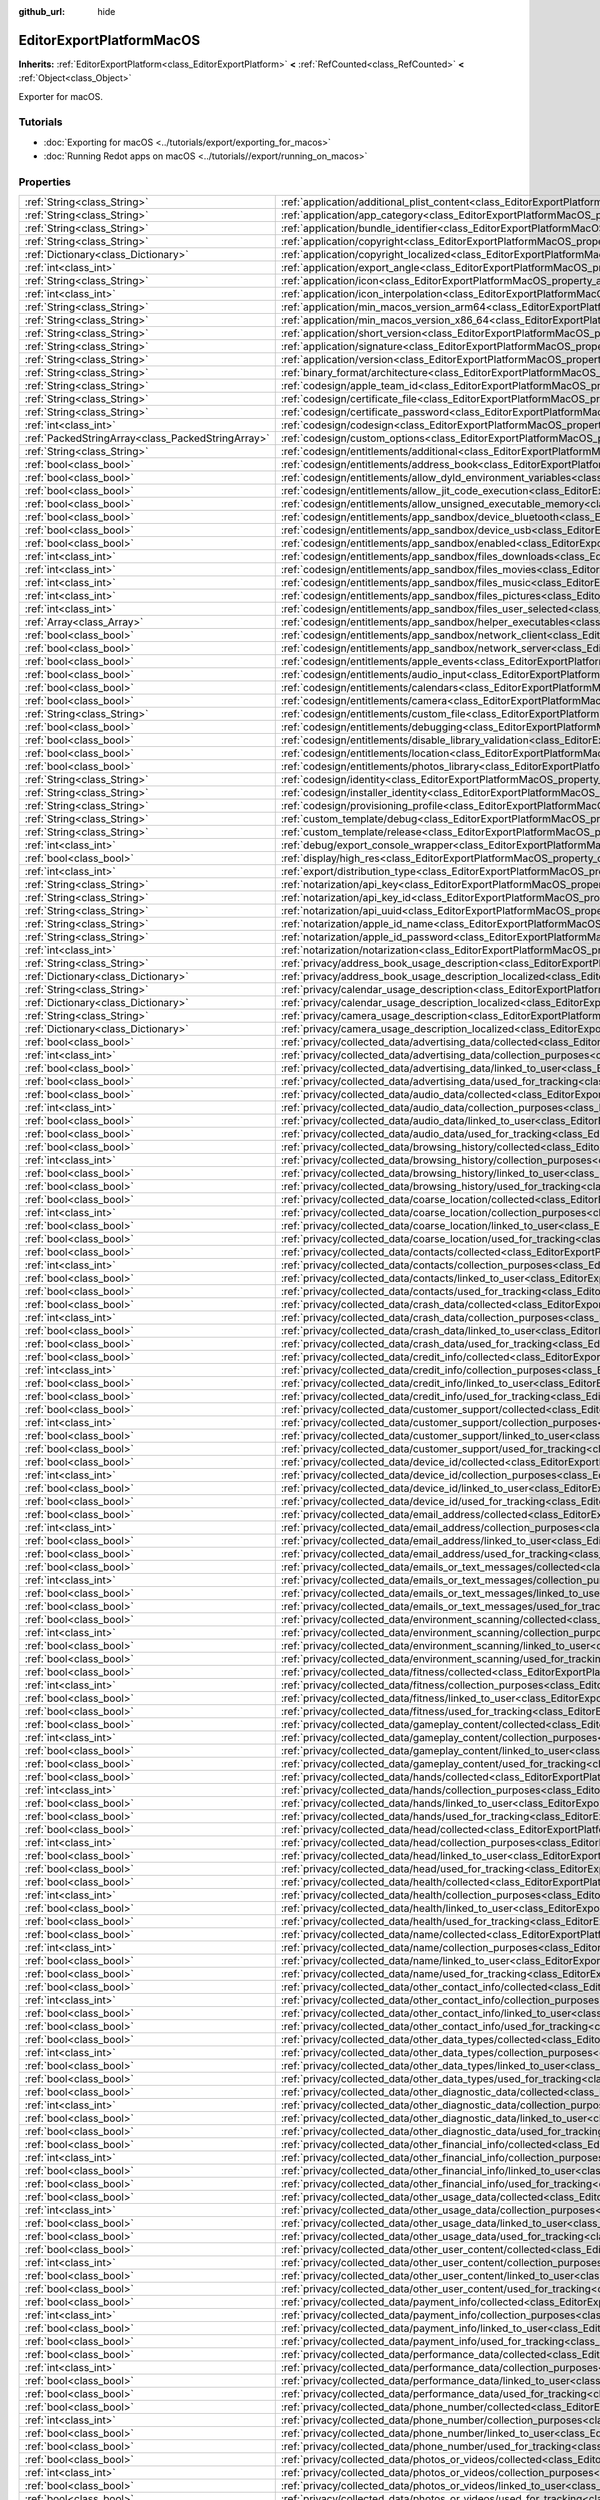 :github_url: hide

.. DO NOT EDIT THIS FILE!!!
.. Generated automatically from Redot engine sources.
.. Generator: https://github.com/Redot-Engine/redot-engine/tree/master/doc/tools/make_rst.py.
.. XML source: https://github.com/Redot-Engine/redot-engine/tree/master/platform/macos/doc_classes/EditorExportPlatformMacOS.xml.

.. _class_EditorExportPlatformMacOS:

EditorExportPlatformMacOS
=========================

**Inherits:** :ref:`EditorExportPlatform<class_EditorExportPlatform>` **<** :ref:`RefCounted<class_RefCounted>` **<** :ref:`Object<class_Object>`

Exporter for macOS.

.. rst-class:: classref-introduction-group

Tutorials
---------

- :doc:`Exporting for macOS <../tutorials/export/exporting_for_macos>`

- :doc:`Running Redot apps on macOS <../tutorials//export/running_on_macos>`

.. rst-class:: classref-reftable-group

Properties
----------

.. table::
   :widths: auto

   +---------------------------------------------------+----------------------------------------------------------------------------------------------------------------------------------------------------------------------------------------+
   | :ref:`String<class_String>`                       | :ref:`application/additional_plist_content<class_EditorExportPlatformMacOS_property_application/additional_plist_content>`                                                             |
   +---------------------------------------------------+----------------------------------------------------------------------------------------------------------------------------------------------------------------------------------------+
   | :ref:`String<class_String>`                       | :ref:`application/app_category<class_EditorExportPlatformMacOS_property_application/app_category>`                                                                                     |
   +---------------------------------------------------+----------------------------------------------------------------------------------------------------------------------------------------------------------------------------------------+
   | :ref:`String<class_String>`                       | :ref:`application/bundle_identifier<class_EditorExportPlatformMacOS_property_application/bundle_identifier>`                                                                           |
   +---------------------------------------------------+----------------------------------------------------------------------------------------------------------------------------------------------------------------------------------------+
   | :ref:`String<class_String>`                       | :ref:`application/copyright<class_EditorExportPlatformMacOS_property_application/copyright>`                                                                                           |
   +---------------------------------------------------+----------------------------------------------------------------------------------------------------------------------------------------------------------------------------------------+
   | :ref:`Dictionary<class_Dictionary>`               | :ref:`application/copyright_localized<class_EditorExportPlatformMacOS_property_application/copyright_localized>`                                                                       |
   +---------------------------------------------------+----------------------------------------------------------------------------------------------------------------------------------------------------------------------------------------+
   | :ref:`int<class_int>`                             | :ref:`application/export_angle<class_EditorExportPlatformMacOS_property_application/export_angle>`                                                                                     |
   +---------------------------------------------------+----------------------------------------------------------------------------------------------------------------------------------------------------------------------------------------+
   | :ref:`String<class_String>`                       | :ref:`application/icon<class_EditorExportPlatformMacOS_property_application/icon>`                                                                                                     |
   +---------------------------------------------------+----------------------------------------------------------------------------------------------------------------------------------------------------------------------------------------+
   | :ref:`int<class_int>`                             | :ref:`application/icon_interpolation<class_EditorExportPlatformMacOS_property_application/icon_interpolation>`                                                                         |
   +---------------------------------------------------+----------------------------------------------------------------------------------------------------------------------------------------------------------------------------------------+
   | :ref:`String<class_String>`                       | :ref:`application/min_macos_version_arm64<class_EditorExportPlatformMacOS_property_application/min_macos_version_arm64>`                                                               |
   +---------------------------------------------------+----------------------------------------------------------------------------------------------------------------------------------------------------------------------------------------+
   | :ref:`String<class_String>`                       | :ref:`application/min_macos_version_x86_64<class_EditorExportPlatformMacOS_property_application/min_macos_version_x86_64>`                                                             |
   +---------------------------------------------------+----------------------------------------------------------------------------------------------------------------------------------------------------------------------------------------+
   | :ref:`String<class_String>`                       | :ref:`application/short_version<class_EditorExportPlatformMacOS_property_application/short_version>`                                                                                   |
   +---------------------------------------------------+----------------------------------------------------------------------------------------------------------------------------------------------------------------------------------------+
   | :ref:`String<class_String>`                       | :ref:`application/signature<class_EditorExportPlatformMacOS_property_application/signature>`                                                                                           |
   +---------------------------------------------------+----------------------------------------------------------------------------------------------------------------------------------------------------------------------------------------+
   | :ref:`String<class_String>`                       | :ref:`application/version<class_EditorExportPlatformMacOS_property_application/version>`                                                                                               |
   +---------------------------------------------------+----------------------------------------------------------------------------------------------------------------------------------------------------------------------------------------+
   | :ref:`String<class_String>`                       | :ref:`binary_format/architecture<class_EditorExportPlatformMacOS_property_binary_format/architecture>`                                                                                 |
   +---------------------------------------------------+----------------------------------------------------------------------------------------------------------------------------------------------------------------------------------------+
   | :ref:`String<class_String>`                       | :ref:`codesign/apple_team_id<class_EditorExportPlatformMacOS_property_codesign/apple_team_id>`                                                                                         |
   +---------------------------------------------------+----------------------------------------------------------------------------------------------------------------------------------------------------------------------------------------+
   | :ref:`String<class_String>`                       | :ref:`codesign/certificate_file<class_EditorExportPlatformMacOS_property_codesign/certificate_file>`                                                                                   |
   +---------------------------------------------------+----------------------------------------------------------------------------------------------------------------------------------------------------------------------------------------+
   | :ref:`String<class_String>`                       | :ref:`codesign/certificate_password<class_EditorExportPlatformMacOS_property_codesign/certificate_password>`                                                                           |
   +---------------------------------------------------+----------------------------------------------------------------------------------------------------------------------------------------------------------------------------------------+
   | :ref:`int<class_int>`                             | :ref:`codesign/codesign<class_EditorExportPlatformMacOS_property_codesign/codesign>`                                                                                                   |
   +---------------------------------------------------+----------------------------------------------------------------------------------------------------------------------------------------------------------------------------------------+
   | :ref:`PackedStringArray<class_PackedStringArray>` | :ref:`codesign/custom_options<class_EditorExportPlatformMacOS_property_codesign/custom_options>`                                                                                       |
   +---------------------------------------------------+----------------------------------------------------------------------------------------------------------------------------------------------------------------------------------------+
   | :ref:`String<class_String>`                       | :ref:`codesign/entitlements/additional<class_EditorExportPlatformMacOS_property_codesign/entitlements/additional>`                                                                     |
   +---------------------------------------------------+----------------------------------------------------------------------------------------------------------------------------------------------------------------------------------------+
   | :ref:`bool<class_bool>`                           | :ref:`codesign/entitlements/address_book<class_EditorExportPlatformMacOS_property_codesign/entitlements/address_book>`                                                                 |
   +---------------------------------------------------+----------------------------------------------------------------------------------------------------------------------------------------------------------------------------------------+
   | :ref:`bool<class_bool>`                           | :ref:`codesign/entitlements/allow_dyld_environment_variables<class_EditorExportPlatformMacOS_property_codesign/entitlements/allow_dyld_environment_variables>`                         |
   +---------------------------------------------------+----------------------------------------------------------------------------------------------------------------------------------------------------------------------------------------+
   | :ref:`bool<class_bool>`                           | :ref:`codesign/entitlements/allow_jit_code_execution<class_EditorExportPlatformMacOS_property_codesign/entitlements/allow_jit_code_execution>`                                         |
   +---------------------------------------------------+----------------------------------------------------------------------------------------------------------------------------------------------------------------------------------------+
   | :ref:`bool<class_bool>`                           | :ref:`codesign/entitlements/allow_unsigned_executable_memory<class_EditorExportPlatformMacOS_property_codesign/entitlements/allow_unsigned_executable_memory>`                         |
   +---------------------------------------------------+----------------------------------------------------------------------------------------------------------------------------------------------------------------------------------------+
   | :ref:`bool<class_bool>`                           | :ref:`codesign/entitlements/app_sandbox/device_bluetooth<class_EditorExportPlatformMacOS_property_codesign/entitlements/app_sandbox/device_bluetooth>`                                 |
   +---------------------------------------------------+----------------------------------------------------------------------------------------------------------------------------------------------------------------------------------------+
   | :ref:`bool<class_bool>`                           | :ref:`codesign/entitlements/app_sandbox/device_usb<class_EditorExportPlatformMacOS_property_codesign/entitlements/app_sandbox/device_usb>`                                             |
   +---------------------------------------------------+----------------------------------------------------------------------------------------------------------------------------------------------------------------------------------------+
   | :ref:`bool<class_bool>`                           | :ref:`codesign/entitlements/app_sandbox/enabled<class_EditorExportPlatformMacOS_property_codesign/entitlements/app_sandbox/enabled>`                                                   |
   +---------------------------------------------------+----------------------------------------------------------------------------------------------------------------------------------------------------------------------------------------+
   | :ref:`int<class_int>`                             | :ref:`codesign/entitlements/app_sandbox/files_downloads<class_EditorExportPlatformMacOS_property_codesign/entitlements/app_sandbox/files_downloads>`                                   |
   +---------------------------------------------------+----------------------------------------------------------------------------------------------------------------------------------------------------------------------------------------+
   | :ref:`int<class_int>`                             | :ref:`codesign/entitlements/app_sandbox/files_movies<class_EditorExportPlatformMacOS_property_codesign/entitlements/app_sandbox/files_movies>`                                         |
   +---------------------------------------------------+----------------------------------------------------------------------------------------------------------------------------------------------------------------------------------------+
   | :ref:`int<class_int>`                             | :ref:`codesign/entitlements/app_sandbox/files_music<class_EditorExportPlatformMacOS_property_codesign/entitlements/app_sandbox/files_music>`                                           |
   +---------------------------------------------------+----------------------------------------------------------------------------------------------------------------------------------------------------------------------------------------+
   | :ref:`int<class_int>`                             | :ref:`codesign/entitlements/app_sandbox/files_pictures<class_EditorExportPlatformMacOS_property_codesign/entitlements/app_sandbox/files_pictures>`                                     |
   +---------------------------------------------------+----------------------------------------------------------------------------------------------------------------------------------------------------------------------------------------+
   | :ref:`int<class_int>`                             | :ref:`codesign/entitlements/app_sandbox/files_user_selected<class_EditorExportPlatformMacOS_property_codesign/entitlements/app_sandbox/files_user_selected>`                           |
   +---------------------------------------------------+----------------------------------------------------------------------------------------------------------------------------------------------------------------------------------------+
   | :ref:`Array<class_Array>`                         | :ref:`codesign/entitlements/app_sandbox/helper_executables<class_EditorExportPlatformMacOS_property_codesign/entitlements/app_sandbox/helper_executables>`                             |
   +---------------------------------------------------+----------------------------------------------------------------------------------------------------------------------------------------------------------------------------------------+
   | :ref:`bool<class_bool>`                           | :ref:`codesign/entitlements/app_sandbox/network_client<class_EditorExportPlatformMacOS_property_codesign/entitlements/app_sandbox/network_client>`                                     |
   +---------------------------------------------------+----------------------------------------------------------------------------------------------------------------------------------------------------------------------------------------+
   | :ref:`bool<class_bool>`                           | :ref:`codesign/entitlements/app_sandbox/network_server<class_EditorExportPlatformMacOS_property_codesign/entitlements/app_sandbox/network_server>`                                     |
   +---------------------------------------------------+----------------------------------------------------------------------------------------------------------------------------------------------------------------------------------------+
   | :ref:`bool<class_bool>`                           | :ref:`codesign/entitlements/apple_events<class_EditorExportPlatformMacOS_property_codesign/entitlements/apple_events>`                                                                 |
   +---------------------------------------------------+----------------------------------------------------------------------------------------------------------------------------------------------------------------------------------------+
   | :ref:`bool<class_bool>`                           | :ref:`codesign/entitlements/audio_input<class_EditorExportPlatformMacOS_property_codesign/entitlements/audio_input>`                                                                   |
   +---------------------------------------------------+----------------------------------------------------------------------------------------------------------------------------------------------------------------------------------------+
   | :ref:`bool<class_bool>`                           | :ref:`codesign/entitlements/calendars<class_EditorExportPlatformMacOS_property_codesign/entitlements/calendars>`                                                                       |
   +---------------------------------------------------+----------------------------------------------------------------------------------------------------------------------------------------------------------------------------------------+
   | :ref:`bool<class_bool>`                           | :ref:`codesign/entitlements/camera<class_EditorExportPlatformMacOS_property_codesign/entitlements/camera>`                                                                             |
   +---------------------------------------------------+----------------------------------------------------------------------------------------------------------------------------------------------------------------------------------------+
   | :ref:`String<class_String>`                       | :ref:`codesign/entitlements/custom_file<class_EditorExportPlatformMacOS_property_codesign/entitlements/custom_file>`                                                                   |
   +---------------------------------------------------+----------------------------------------------------------------------------------------------------------------------------------------------------------------------------------------+
   | :ref:`bool<class_bool>`                           | :ref:`codesign/entitlements/debugging<class_EditorExportPlatformMacOS_property_codesign/entitlements/debugging>`                                                                       |
   +---------------------------------------------------+----------------------------------------------------------------------------------------------------------------------------------------------------------------------------------------+
   | :ref:`bool<class_bool>`                           | :ref:`codesign/entitlements/disable_library_validation<class_EditorExportPlatformMacOS_property_codesign/entitlements/disable_library_validation>`                                     |
   +---------------------------------------------------+----------------------------------------------------------------------------------------------------------------------------------------------------------------------------------------+
   | :ref:`bool<class_bool>`                           | :ref:`codesign/entitlements/location<class_EditorExportPlatformMacOS_property_codesign/entitlements/location>`                                                                         |
   +---------------------------------------------------+----------------------------------------------------------------------------------------------------------------------------------------------------------------------------------------+
   | :ref:`bool<class_bool>`                           | :ref:`codesign/entitlements/photos_library<class_EditorExportPlatformMacOS_property_codesign/entitlements/photos_library>`                                                             |
   +---------------------------------------------------+----------------------------------------------------------------------------------------------------------------------------------------------------------------------------------------+
   | :ref:`String<class_String>`                       | :ref:`codesign/identity<class_EditorExportPlatformMacOS_property_codesign/identity>`                                                                                                   |
   +---------------------------------------------------+----------------------------------------------------------------------------------------------------------------------------------------------------------------------------------------+
   | :ref:`String<class_String>`                       | :ref:`codesign/installer_identity<class_EditorExportPlatformMacOS_property_codesign/installer_identity>`                                                                               |
   +---------------------------------------------------+----------------------------------------------------------------------------------------------------------------------------------------------------------------------------------------+
   | :ref:`String<class_String>`                       | :ref:`codesign/provisioning_profile<class_EditorExportPlatformMacOS_property_codesign/provisioning_profile>`                                                                           |
   +---------------------------------------------------+----------------------------------------------------------------------------------------------------------------------------------------------------------------------------------------+
   | :ref:`String<class_String>`                       | :ref:`custom_template/debug<class_EditorExportPlatformMacOS_property_custom_template/debug>`                                                                                           |
   +---------------------------------------------------+----------------------------------------------------------------------------------------------------------------------------------------------------------------------------------------+
   | :ref:`String<class_String>`                       | :ref:`custom_template/release<class_EditorExportPlatformMacOS_property_custom_template/release>`                                                                                       |
   +---------------------------------------------------+----------------------------------------------------------------------------------------------------------------------------------------------------------------------------------------+
   | :ref:`int<class_int>`                             | :ref:`debug/export_console_wrapper<class_EditorExportPlatformMacOS_property_debug/export_console_wrapper>`                                                                             |
   +---------------------------------------------------+----------------------------------------------------------------------------------------------------------------------------------------------------------------------------------------+
   | :ref:`bool<class_bool>`                           | :ref:`display/high_res<class_EditorExportPlatformMacOS_property_display/high_res>`                                                                                                     |
   +---------------------------------------------------+----------------------------------------------------------------------------------------------------------------------------------------------------------------------------------------+
   | :ref:`int<class_int>`                             | :ref:`export/distribution_type<class_EditorExportPlatformMacOS_property_export/distribution_type>`                                                                                     |
   +---------------------------------------------------+----------------------------------------------------------------------------------------------------------------------------------------------------------------------------------------+
   | :ref:`String<class_String>`                       | :ref:`notarization/api_key<class_EditorExportPlatformMacOS_property_notarization/api_key>`                                                                                             |
   +---------------------------------------------------+----------------------------------------------------------------------------------------------------------------------------------------------------------------------------------------+
   | :ref:`String<class_String>`                       | :ref:`notarization/api_key_id<class_EditorExportPlatformMacOS_property_notarization/api_key_id>`                                                                                       |
   +---------------------------------------------------+----------------------------------------------------------------------------------------------------------------------------------------------------------------------------------------+
   | :ref:`String<class_String>`                       | :ref:`notarization/api_uuid<class_EditorExportPlatformMacOS_property_notarization/api_uuid>`                                                                                           |
   +---------------------------------------------------+----------------------------------------------------------------------------------------------------------------------------------------------------------------------------------------+
   | :ref:`String<class_String>`                       | :ref:`notarization/apple_id_name<class_EditorExportPlatformMacOS_property_notarization/apple_id_name>`                                                                                 |
   +---------------------------------------------------+----------------------------------------------------------------------------------------------------------------------------------------------------------------------------------------+
   | :ref:`String<class_String>`                       | :ref:`notarization/apple_id_password<class_EditorExportPlatformMacOS_property_notarization/apple_id_password>`                                                                         |
   +---------------------------------------------------+----------------------------------------------------------------------------------------------------------------------------------------------------------------------------------------+
   | :ref:`int<class_int>`                             | :ref:`notarization/notarization<class_EditorExportPlatformMacOS_property_notarization/notarization>`                                                                                   |
   +---------------------------------------------------+----------------------------------------------------------------------------------------------------------------------------------------------------------------------------------------+
   | :ref:`String<class_String>`                       | :ref:`privacy/address_book_usage_description<class_EditorExportPlatformMacOS_property_privacy/address_book_usage_description>`                                                         |
   +---------------------------------------------------+----------------------------------------------------------------------------------------------------------------------------------------------------------------------------------------+
   | :ref:`Dictionary<class_Dictionary>`               | :ref:`privacy/address_book_usage_description_localized<class_EditorExportPlatformMacOS_property_privacy/address_book_usage_description_localized>`                                     |
   +---------------------------------------------------+----------------------------------------------------------------------------------------------------------------------------------------------------------------------------------------+
   | :ref:`String<class_String>`                       | :ref:`privacy/calendar_usage_description<class_EditorExportPlatformMacOS_property_privacy/calendar_usage_description>`                                                                 |
   +---------------------------------------------------+----------------------------------------------------------------------------------------------------------------------------------------------------------------------------------------+
   | :ref:`Dictionary<class_Dictionary>`               | :ref:`privacy/calendar_usage_description_localized<class_EditorExportPlatformMacOS_property_privacy/calendar_usage_description_localized>`                                             |
   +---------------------------------------------------+----------------------------------------------------------------------------------------------------------------------------------------------------------------------------------------+
   | :ref:`String<class_String>`                       | :ref:`privacy/camera_usage_description<class_EditorExportPlatformMacOS_property_privacy/camera_usage_description>`                                                                     |
   +---------------------------------------------------+----------------------------------------------------------------------------------------------------------------------------------------------------------------------------------------+
   | :ref:`Dictionary<class_Dictionary>`               | :ref:`privacy/camera_usage_description_localized<class_EditorExportPlatformMacOS_property_privacy/camera_usage_description_localized>`                                                 |
   +---------------------------------------------------+----------------------------------------------------------------------------------------------------------------------------------------------------------------------------------------+
   | :ref:`bool<class_bool>`                           | :ref:`privacy/collected_data/advertising_data/collected<class_EditorExportPlatformMacOS_property_privacy/collected_data/advertising_data/collected>`                                   |
   +---------------------------------------------------+----------------------------------------------------------------------------------------------------------------------------------------------------------------------------------------+
   | :ref:`int<class_int>`                             | :ref:`privacy/collected_data/advertising_data/collection_purposes<class_EditorExportPlatformMacOS_property_privacy/collected_data/advertising_data/collection_purposes>`               |
   +---------------------------------------------------+----------------------------------------------------------------------------------------------------------------------------------------------------------------------------------------+
   | :ref:`bool<class_bool>`                           | :ref:`privacy/collected_data/advertising_data/linked_to_user<class_EditorExportPlatformMacOS_property_privacy/collected_data/advertising_data/linked_to_user>`                         |
   +---------------------------------------------------+----------------------------------------------------------------------------------------------------------------------------------------------------------------------------------------+
   | :ref:`bool<class_bool>`                           | :ref:`privacy/collected_data/advertising_data/used_for_tracking<class_EditorExportPlatformMacOS_property_privacy/collected_data/advertising_data/used_for_tracking>`                   |
   +---------------------------------------------------+----------------------------------------------------------------------------------------------------------------------------------------------------------------------------------------+
   | :ref:`bool<class_bool>`                           | :ref:`privacy/collected_data/audio_data/collected<class_EditorExportPlatformMacOS_property_privacy/collected_data/audio_data/collected>`                                               |
   +---------------------------------------------------+----------------------------------------------------------------------------------------------------------------------------------------------------------------------------------------+
   | :ref:`int<class_int>`                             | :ref:`privacy/collected_data/audio_data/collection_purposes<class_EditorExportPlatformMacOS_property_privacy/collected_data/audio_data/collection_purposes>`                           |
   +---------------------------------------------------+----------------------------------------------------------------------------------------------------------------------------------------------------------------------------------------+
   | :ref:`bool<class_bool>`                           | :ref:`privacy/collected_data/audio_data/linked_to_user<class_EditorExportPlatformMacOS_property_privacy/collected_data/audio_data/linked_to_user>`                                     |
   +---------------------------------------------------+----------------------------------------------------------------------------------------------------------------------------------------------------------------------------------------+
   | :ref:`bool<class_bool>`                           | :ref:`privacy/collected_data/audio_data/used_for_tracking<class_EditorExportPlatformMacOS_property_privacy/collected_data/audio_data/used_for_tracking>`                               |
   +---------------------------------------------------+----------------------------------------------------------------------------------------------------------------------------------------------------------------------------------------+
   | :ref:`bool<class_bool>`                           | :ref:`privacy/collected_data/browsing_history/collected<class_EditorExportPlatformMacOS_property_privacy/collected_data/browsing_history/collected>`                                   |
   +---------------------------------------------------+----------------------------------------------------------------------------------------------------------------------------------------------------------------------------------------+
   | :ref:`int<class_int>`                             | :ref:`privacy/collected_data/browsing_history/collection_purposes<class_EditorExportPlatformMacOS_property_privacy/collected_data/browsing_history/collection_purposes>`               |
   +---------------------------------------------------+----------------------------------------------------------------------------------------------------------------------------------------------------------------------------------------+
   | :ref:`bool<class_bool>`                           | :ref:`privacy/collected_data/browsing_history/linked_to_user<class_EditorExportPlatformMacOS_property_privacy/collected_data/browsing_history/linked_to_user>`                         |
   +---------------------------------------------------+----------------------------------------------------------------------------------------------------------------------------------------------------------------------------------------+
   | :ref:`bool<class_bool>`                           | :ref:`privacy/collected_data/browsing_history/used_for_tracking<class_EditorExportPlatformMacOS_property_privacy/collected_data/browsing_history/used_for_tracking>`                   |
   +---------------------------------------------------+----------------------------------------------------------------------------------------------------------------------------------------------------------------------------------------+
   | :ref:`bool<class_bool>`                           | :ref:`privacy/collected_data/coarse_location/collected<class_EditorExportPlatformMacOS_property_privacy/collected_data/coarse_location/collected>`                                     |
   +---------------------------------------------------+----------------------------------------------------------------------------------------------------------------------------------------------------------------------------------------+
   | :ref:`int<class_int>`                             | :ref:`privacy/collected_data/coarse_location/collection_purposes<class_EditorExportPlatformMacOS_property_privacy/collected_data/coarse_location/collection_purposes>`                 |
   +---------------------------------------------------+----------------------------------------------------------------------------------------------------------------------------------------------------------------------------------------+
   | :ref:`bool<class_bool>`                           | :ref:`privacy/collected_data/coarse_location/linked_to_user<class_EditorExportPlatformMacOS_property_privacy/collected_data/coarse_location/linked_to_user>`                           |
   +---------------------------------------------------+----------------------------------------------------------------------------------------------------------------------------------------------------------------------------------------+
   | :ref:`bool<class_bool>`                           | :ref:`privacy/collected_data/coarse_location/used_for_tracking<class_EditorExportPlatformMacOS_property_privacy/collected_data/coarse_location/used_for_tracking>`                     |
   +---------------------------------------------------+----------------------------------------------------------------------------------------------------------------------------------------------------------------------------------------+
   | :ref:`bool<class_bool>`                           | :ref:`privacy/collected_data/contacts/collected<class_EditorExportPlatformMacOS_property_privacy/collected_data/contacts/collected>`                                                   |
   +---------------------------------------------------+----------------------------------------------------------------------------------------------------------------------------------------------------------------------------------------+
   | :ref:`int<class_int>`                             | :ref:`privacy/collected_data/contacts/collection_purposes<class_EditorExportPlatformMacOS_property_privacy/collected_data/contacts/collection_purposes>`                               |
   +---------------------------------------------------+----------------------------------------------------------------------------------------------------------------------------------------------------------------------------------------+
   | :ref:`bool<class_bool>`                           | :ref:`privacy/collected_data/contacts/linked_to_user<class_EditorExportPlatformMacOS_property_privacy/collected_data/contacts/linked_to_user>`                                         |
   +---------------------------------------------------+----------------------------------------------------------------------------------------------------------------------------------------------------------------------------------------+
   | :ref:`bool<class_bool>`                           | :ref:`privacy/collected_data/contacts/used_for_tracking<class_EditorExportPlatformMacOS_property_privacy/collected_data/contacts/used_for_tracking>`                                   |
   +---------------------------------------------------+----------------------------------------------------------------------------------------------------------------------------------------------------------------------------------------+
   | :ref:`bool<class_bool>`                           | :ref:`privacy/collected_data/crash_data/collected<class_EditorExportPlatformMacOS_property_privacy/collected_data/crash_data/collected>`                                               |
   +---------------------------------------------------+----------------------------------------------------------------------------------------------------------------------------------------------------------------------------------------+
   | :ref:`int<class_int>`                             | :ref:`privacy/collected_data/crash_data/collection_purposes<class_EditorExportPlatformMacOS_property_privacy/collected_data/crash_data/collection_purposes>`                           |
   +---------------------------------------------------+----------------------------------------------------------------------------------------------------------------------------------------------------------------------------------------+
   | :ref:`bool<class_bool>`                           | :ref:`privacy/collected_data/crash_data/linked_to_user<class_EditorExportPlatformMacOS_property_privacy/collected_data/crash_data/linked_to_user>`                                     |
   +---------------------------------------------------+----------------------------------------------------------------------------------------------------------------------------------------------------------------------------------------+
   | :ref:`bool<class_bool>`                           | :ref:`privacy/collected_data/crash_data/used_for_tracking<class_EditorExportPlatformMacOS_property_privacy/collected_data/crash_data/used_for_tracking>`                               |
   +---------------------------------------------------+----------------------------------------------------------------------------------------------------------------------------------------------------------------------------------------+
   | :ref:`bool<class_bool>`                           | :ref:`privacy/collected_data/credit_info/collected<class_EditorExportPlatformMacOS_property_privacy/collected_data/credit_info/collected>`                                             |
   +---------------------------------------------------+----------------------------------------------------------------------------------------------------------------------------------------------------------------------------------------+
   | :ref:`int<class_int>`                             | :ref:`privacy/collected_data/credit_info/collection_purposes<class_EditorExportPlatformMacOS_property_privacy/collected_data/credit_info/collection_purposes>`                         |
   +---------------------------------------------------+----------------------------------------------------------------------------------------------------------------------------------------------------------------------------------------+
   | :ref:`bool<class_bool>`                           | :ref:`privacy/collected_data/credit_info/linked_to_user<class_EditorExportPlatformMacOS_property_privacy/collected_data/credit_info/linked_to_user>`                                   |
   +---------------------------------------------------+----------------------------------------------------------------------------------------------------------------------------------------------------------------------------------------+
   | :ref:`bool<class_bool>`                           | :ref:`privacy/collected_data/credit_info/used_for_tracking<class_EditorExportPlatformMacOS_property_privacy/collected_data/credit_info/used_for_tracking>`                             |
   +---------------------------------------------------+----------------------------------------------------------------------------------------------------------------------------------------------------------------------------------------+
   | :ref:`bool<class_bool>`                           | :ref:`privacy/collected_data/customer_support/collected<class_EditorExportPlatformMacOS_property_privacy/collected_data/customer_support/collected>`                                   |
   +---------------------------------------------------+----------------------------------------------------------------------------------------------------------------------------------------------------------------------------------------+
   | :ref:`int<class_int>`                             | :ref:`privacy/collected_data/customer_support/collection_purposes<class_EditorExportPlatformMacOS_property_privacy/collected_data/customer_support/collection_purposes>`               |
   +---------------------------------------------------+----------------------------------------------------------------------------------------------------------------------------------------------------------------------------------------+
   | :ref:`bool<class_bool>`                           | :ref:`privacy/collected_data/customer_support/linked_to_user<class_EditorExportPlatformMacOS_property_privacy/collected_data/customer_support/linked_to_user>`                         |
   +---------------------------------------------------+----------------------------------------------------------------------------------------------------------------------------------------------------------------------------------------+
   | :ref:`bool<class_bool>`                           | :ref:`privacy/collected_data/customer_support/used_for_tracking<class_EditorExportPlatformMacOS_property_privacy/collected_data/customer_support/used_for_tracking>`                   |
   +---------------------------------------------------+----------------------------------------------------------------------------------------------------------------------------------------------------------------------------------------+
   | :ref:`bool<class_bool>`                           | :ref:`privacy/collected_data/device_id/collected<class_EditorExportPlatformMacOS_property_privacy/collected_data/device_id/collected>`                                                 |
   +---------------------------------------------------+----------------------------------------------------------------------------------------------------------------------------------------------------------------------------------------+
   | :ref:`int<class_int>`                             | :ref:`privacy/collected_data/device_id/collection_purposes<class_EditorExportPlatformMacOS_property_privacy/collected_data/device_id/collection_purposes>`                             |
   +---------------------------------------------------+----------------------------------------------------------------------------------------------------------------------------------------------------------------------------------------+
   | :ref:`bool<class_bool>`                           | :ref:`privacy/collected_data/device_id/linked_to_user<class_EditorExportPlatformMacOS_property_privacy/collected_data/device_id/linked_to_user>`                                       |
   +---------------------------------------------------+----------------------------------------------------------------------------------------------------------------------------------------------------------------------------------------+
   | :ref:`bool<class_bool>`                           | :ref:`privacy/collected_data/device_id/used_for_tracking<class_EditorExportPlatformMacOS_property_privacy/collected_data/device_id/used_for_tracking>`                                 |
   +---------------------------------------------------+----------------------------------------------------------------------------------------------------------------------------------------------------------------------------------------+
   | :ref:`bool<class_bool>`                           | :ref:`privacy/collected_data/email_address/collected<class_EditorExportPlatformMacOS_property_privacy/collected_data/email_address/collected>`                                         |
   +---------------------------------------------------+----------------------------------------------------------------------------------------------------------------------------------------------------------------------------------------+
   | :ref:`int<class_int>`                             | :ref:`privacy/collected_data/email_address/collection_purposes<class_EditorExportPlatformMacOS_property_privacy/collected_data/email_address/collection_purposes>`                     |
   +---------------------------------------------------+----------------------------------------------------------------------------------------------------------------------------------------------------------------------------------------+
   | :ref:`bool<class_bool>`                           | :ref:`privacy/collected_data/email_address/linked_to_user<class_EditorExportPlatformMacOS_property_privacy/collected_data/email_address/linked_to_user>`                               |
   +---------------------------------------------------+----------------------------------------------------------------------------------------------------------------------------------------------------------------------------------------+
   | :ref:`bool<class_bool>`                           | :ref:`privacy/collected_data/email_address/used_for_tracking<class_EditorExportPlatformMacOS_property_privacy/collected_data/email_address/used_for_tracking>`                         |
   +---------------------------------------------------+----------------------------------------------------------------------------------------------------------------------------------------------------------------------------------------+
   | :ref:`bool<class_bool>`                           | :ref:`privacy/collected_data/emails_or_text_messages/collected<class_EditorExportPlatformMacOS_property_privacy/collected_data/emails_or_text_messages/collected>`                     |
   +---------------------------------------------------+----------------------------------------------------------------------------------------------------------------------------------------------------------------------------------------+
   | :ref:`int<class_int>`                             | :ref:`privacy/collected_data/emails_or_text_messages/collection_purposes<class_EditorExportPlatformMacOS_property_privacy/collected_data/emails_or_text_messages/collection_purposes>` |
   +---------------------------------------------------+----------------------------------------------------------------------------------------------------------------------------------------------------------------------------------------+
   | :ref:`bool<class_bool>`                           | :ref:`privacy/collected_data/emails_or_text_messages/linked_to_user<class_EditorExportPlatformMacOS_property_privacy/collected_data/emails_or_text_messages/linked_to_user>`           |
   +---------------------------------------------------+----------------------------------------------------------------------------------------------------------------------------------------------------------------------------------------+
   | :ref:`bool<class_bool>`                           | :ref:`privacy/collected_data/emails_or_text_messages/used_for_tracking<class_EditorExportPlatformMacOS_property_privacy/collected_data/emails_or_text_messages/used_for_tracking>`     |
   +---------------------------------------------------+----------------------------------------------------------------------------------------------------------------------------------------------------------------------------------------+
   | :ref:`bool<class_bool>`                           | :ref:`privacy/collected_data/environment_scanning/collected<class_EditorExportPlatformMacOS_property_privacy/collected_data/environment_scanning/collected>`                           |
   +---------------------------------------------------+----------------------------------------------------------------------------------------------------------------------------------------------------------------------------------------+
   | :ref:`int<class_int>`                             | :ref:`privacy/collected_data/environment_scanning/collection_purposes<class_EditorExportPlatformMacOS_property_privacy/collected_data/environment_scanning/collection_purposes>`       |
   +---------------------------------------------------+----------------------------------------------------------------------------------------------------------------------------------------------------------------------------------------+
   | :ref:`bool<class_bool>`                           | :ref:`privacy/collected_data/environment_scanning/linked_to_user<class_EditorExportPlatformMacOS_property_privacy/collected_data/environment_scanning/linked_to_user>`                 |
   +---------------------------------------------------+----------------------------------------------------------------------------------------------------------------------------------------------------------------------------------------+
   | :ref:`bool<class_bool>`                           | :ref:`privacy/collected_data/environment_scanning/used_for_tracking<class_EditorExportPlatformMacOS_property_privacy/collected_data/environment_scanning/used_for_tracking>`           |
   +---------------------------------------------------+----------------------------------------------------------------------------------------------------------------------------------------------------------------------------------------+
   | :ref:`bool<class_bool>`                           | :ref:`privacy/collected_data/fitness/collected<class_EditorExportPlatformMacOS_property_privacy/collected_data/fitness/collected>`                                                     |
   +---------------------------------------------------+----------------------------------------------------------------------------------------------------------------------------------------------------------------------------------------+
   | :ref:`int<class_int>`                             | :ref:`privacy/collected_data/fitness/collection_purposes<class_EditorExportPlatformMacOS_property_privacy/collected_data/fitness/collection_purposes>`                                 |
   +---------------------------------------------------+----------------------------------------------------------------------------------------------------------------------------------------------------------------------------------------+
   | :ref:`bool<class_bool>`                           | :ref:`privacy/collected_data/fitness/linked_to_user<class_EditorExportPlatformMacOS_property_privacy/collected_data/fitness/linked_to_user>`                                           |
   +---------------------------------------------------+----------------------------------------------------------------------------------------------------------------------------------------------------------------------------------------+
   | :ref:`bool<class_bool>`                           | :ref:`privacy/collected_data/fitness/used_for_tracking<class_EditorExportPlatformMacOS_property_privacy/collected_data/fitness/used_for_tracking>`                                     |
   +---------------------------------------------------+----------------------------------------------------------------------------------------------------------------------------------------------------------------------------------------+
   | :ref:`bool<class_bool>`                           | :ref:`privacy/collected_data/gameplay_content/collected<class_EditorExportPlatformMacOS_property_privacy/collected_data/gameplay_content/collected>`                                   |
   +---------------------------------------------------+----------------------------------------------------------------------------------------------------------------------------------------------------------------------------------------+
   | :ref:`int<class_int>`                             | :ref:`privacy/collected_data/gameplay_content/collection_purposes<class_EditorExportPlatformMacOS_property_privacy/collected_data/gameplay_content/collection_purposes>`               |
   +---------------------------------------------------+----------------------------------------------------------------------------------------------------------------------------------------------------------------------------------------+
   | :ref:`bool<class_bool>`                           | :ref:`privacy/collected_data/gameplay_content/linked_to_user<class_EditorExportPlatformMacOS_property_privacy/collected_data/gameplay_content/linked_to_user>`                         |
   +---------------------------------------------------+----------------------------------------------------------------------------------------------------------------------------------------------------------------------------------------+
   | :ref:`bool<class_bool>`                           | :ref:`privacy/collected_data/gameplay_content/used_for_tracking<class_EditorExportPlatformMacOS_property_privacy/collected_data/gameplay_content/used_for_tracking>`                   |
   +---------------------------------------------------+----------------------------------------------------------------------------------------------------------------------------------------------------------------------------------------+
   | :ref:`bool<class_bool>`                           | :ref:`privacy/collected_data/hands/collected<class_EditorExportPlatformMacOS_property_privacy/collected_data/hands/collected>`                                                         |
   +---------------------------------------------------+----------------------------------------------------------------------------------------------------------------------------------------------------------------------------------------+
   | :ref:`int<class_int>`                             | :ref:`privacy/collected_data/hands/collection_purposes<class_EditorExportPlatformMacOS_property_privacy/collected_data/hands/collection_purposes>`                                     |
   +---------------------------------------------------+----------------------------------------------------------------------------------------------------------------------------------------------------------------------------------------+
   | :ref:`bool<class_bool>`                           | :ref:`privacy/collected_data/hands/linked_to_user<class_EditorExportPlatformMacOS_property_privacy/collected_data/hands/linked_to_user>`                                               |
   +---------------------------------------------------+----------------------------------------------------------------------------------------------------------------------------------------------------------------------------------------+
   | :ref:`bool<class_bool>`                           | :ref:`privacy/collected_data/hands/used_for_tracking<class_EditorExportPlatformMacOS_property_privacy/collected_data/hands/used_for_tracking>`                                         |
   +---------------------------------------------------+----------------------------------------------------------------------------------------------------------------------------------------------------------------------------------------+
   | :ref:`bool<class_bool>`                           | :ref:`privacy/collected_data/head/collected<class_EditorExportPlatformMacOS_property_privacy/collected_data/head/collected>`                                                           |
   +---------------------------------------------------+----------------------------------------------------------------------------------------------------------------------------------------------------------------------------------------+
   | :ref:`int<class_int>`                             | :ref:`privacy/collected_data/head/collection_purposes<class_EditorExportPlatformMacOS_property_privacy/collected_data/head/collection_purposes>`                                       |
   +---------------------------------------------------+----------------------------------------------------------------------------------------------------------------------------------------------------------------------------------------+
   | :ref:`bool<class_bool>`                           | :ref:`privacy/collected_data/head/linked_to_user<class_EditorExportPlatformMacOS_property_privacy/collected_data/head/linked_to_user>`                                                 |
   +---------------------------------------------------+----------------------------------------------------------------------------------------------------------------------------------------------------------------------------------------+
   | :ref:`bool<class_bool>`                           | :ref:`privacy/collected_data/head/used_for_tracking<class_EditorExportPlatformMacOS_property_privacy/collected_data/head/used_for_tracking>`                                           |
   +---------------------------------------------------+----------------------------------------------------------------------------------------------------------------------------------------------------------------------------------------+
   | :ref:`bool<class_bool>`                           | :ref:`privacy/collected_data/health/collected<class_EditorExportPlatformMacOS_property_privacy/collected_data/health/collected>`                                                       |
   +---------------------------------------------------+----------------------------------------------------------------------------------------------------------------------------------------------------------------------------------------+
   | :ref:`int<class_int>`                             | :ref:`privacy/collected_data/health/collection_purposes<class_EditorExportPlatformMacOS_property_privacy/collected_data/health/collection_purposes>`                                   |
   +---------------------------------------------------+----------------------------------------------------------------------------------------------------------------------------------------------------------------------------------------+
   | :ref:`bool<class_bool>`                           | :ref:`privacy/collected_data/health/linked_to_user<class_EditorExportPlatformMacOS_property_privacy/collected_data/health/linked_to_user>`                                             |
   +---------------------------------------------------+----------------------------------------------------------------------------------------------------------------------------------------------------------------------------------------+
   | :ref:`bool<class_bool>`                           | :ref:`privacy/collected_data/health/used_for_tracking<class_EditorExportPlatformMacOS_property_privacy/collected_data/health/used_for_tracking>`                                       |
   +---------------------------------------------------+----------------------------------------------------------------------------------------------------------------------------------------------------------------------------------------+
   | :ref:`bool<class_bool>`                           | :ref:`privacy/collected_data/name/collected<class_EditorExportPlatformMacOS_property_privacy/collected_data/name/collected>`                                                           |
   +---------------------------------------------------+----------------------------------------------------------------------------------------------------------------------------------------------------------------------------------------+
   | :ref:`int<class_int>`                             | :ref:`privacy/collected_data/name/collection_purposes<class_EditorExportPlatformMacOS_property_privacy/collected_data/name/collection_purposes>`                                       |
   +---------------------------------------------------+----------------------------------------------------------------------------------------------------------------------------------------------------------------------------------------+
   | :ref:`bool<class_bool>`                           | :ref:`privacy/collected_data/name/linked_to_user<class_EditorExportPlatformMacOS_property_privacy/collected_data/name/linked_to_user>`                                                 |
   +---------------------------------------------------+----------------------------------------------------------------------------------------------------------------------------------------------------------------------------------------+
   | :ref:`bool<class_bool>`                           | :ref:`privacy/collected_data/name/used_for_tracking<class_EditorExportPlatformMacOS_property_privacy/collected_data/name/used_for_tracking>`                                           |
   +---------------------------------------------------+----------------------------------------------------------------------------------------------------------------------------------------------------------------------------------------+
   | :ref:`bool<class_bool>`                           | :ref:`privacy/collected_data/other_contact_info/collected<class_EditorExportPlatformMacOS_property_privacy/collected_data/other_contact_info/collected>`                               |
   +---------------------------------------------------+----------------------------------------------------------------------------------------------------------------------------------------------------------------------------------------+
   | :ref:`int<class_int>`                             | :ref:`privacy/collected_data/other_contact_info/collection_purposes<class_EditorExportPlatformMacOS_property_privacy/collected_data/other_contact_info/collection_purposes>`           |
   +---------------------------------------------------+----------------------------------------------------------------------------------------------------------------------------------------------------------------------------------------+
   | :ref:`bool<class_bool>`                           | :ref:`privacy/collected_data/other_contact_info/linked_to_user<class_EditorExportPlatformMacOS_property_privacy/collected_data/other_contact_info/linked_to_user>`                     |
   +---------------------------------------------------+----------------------------------------------------------------------------------------------------------------------------------------------------------------------------------------+
   | :ref:`bool<class_bool>`                           | :ref:`privacy/collected_data/other_contact_info/used_for_tracking<class_EditorExportPlatformMacOS_property_privacy/collected_data/other_contact_info/used_for_tracking>`               |
   +---------------------------------------------------+----------------------------------------------------------------------------------------------------------------------------------------------------------------------------------------+
   | :ref:`bool<class_bool>`                           | :ref:`privacy/collected_data/other_data_types/collected<class_EditorExportPlatformMacOS_property_privacy/collected_data/other_data_types/collected>`                                   |
   +---------------------------------------------------+----------------------------------------------------------------------------------------------------------------------------------------------------------------------------------------+
   | :ref:`int<class_int>`                             | :ref:`privacy/collected_data/other_data_types/collection_purposes<class_EditorExportPlatformMacOS_property_privacy/collected_data/other_data_types/collection_purposes>`               |
   +---------------------------------------------------+----------------------------------------------------------------------------------------------------------------------------------------------------------------------------------------+
   | :ref:`bool<class_bool>`                           | :ref:`privacy/collected_data/other_data_types/linked_to_user<class_EditorExportPlatformMacOS_property_privacy/collected_data/other_data_types/linked_to_user>`                         |
   +---------------------------------------------------+----------------------------------------------------------------------------------------------------------------------------------------------------------------------------------------+
   | :ref:`bool<class_bool>`                           | :ref:`privacy/collected_data/other_data_types/used_for_tracking<class_EditorExportPlatformMacOS_property_privacy/collected_data/other_data_types/used_for_tracking>`                   |
   +---------------------------------------------------+----------------------------------------------------------------------------------------------------------------------------------------------------------------------------------------+
   | :ref:`bool<class_bool>`                           | :ref:`privacy/collected_data/other_diagnostic_data/collected<class_EditorExportPlatformMacOS_property_privacy/collected_data/other_diagnostic_data/collected>`                         |
   +---------------------------------------------------+----------------------------------------------------------------------------------------------------------------------------------------------------------------------------------------+
   | :ref:`int<class_int>`                             | :ref:`privacy/collected_data/other_diagnostic_data/collection_purposes<class_EditorExportPlatformMacOS_property_privacy/collected_data/other_diagnostic_data/collection_purposes>`     |
   +---------------------------------------------------+----------------------------------------------------------------------------------------------------------------------------------------------------------------------------------------+
   | :ref:`bool<class_bool>`                           | :ref:`privacy/collected_data/other_diagnostic_data/linked_to_user<class_EditorExportPlatformMacOS_property_privacy/collected_data/other_diagnostic_data/linked_to_user>`               |
   +---------------------------------------------------+----------------------------------------------------------------------------------------------------------------------------------------------------------------------------------------+
   | :ref:`bool<class_bool>`                           | :ref:`privacy/collected_data/other_diagnostic_data/used_for_tracking<class_EditorExportPlatformMacOS_property_privacy/collected_data/other_diagnostic_data/used_for_tracking>`         |
   +---------------------------------------------------+----------------------------------------------------------------------------------------------------------------------------------------------------------------------------------------+
   | :ref:`bool<class_bool>`                           | :ref:`privacy/collected_data/other_financial_info/collected<class_EditorExportPlatformMacOS_property_privacy/collected_data/other_financial_info/collected>`                           |
   +---------------------------------------------------+----------------------------------------------------------------------------------------------------------------------------------------------------------------------------------------+
   | :ref:`int<class_int>`                             | :ref:`privacy/collected_data/other_financial_info/collection_purposes<class_EditorExportPlatformMacOS_property_privacy/collected_data/other_financial_info/collection_purposes>`       |
   +---------------------------------------------------+----------------------------------------------------------------------------------------------------------------------------------------------------------------------------------------+
   | :ref:`bool<class_bool>`                           | :ref:`privacy/collected_data/other_financial_info/linked_to_user<class_EditorExportPlatformMacOS_property_privacy/collected_data/other_financial_info/linked_to_user>`                 |
   +---------------------------------------------------+----------------------------------------------------------------------------------------------------------------------------------------------------------------------------------------+
   | :ref:`bool<class_bool>`                           | :ref:`privacy/collected_data/other_financial_info/used_for_tracking<class_EditorExportPlatformMacOS_property_privacy/collected_data/other_financial_info/used_for_tracking>`           |
   +---------------------------------------------------+----------------------------------------------------------------------------------------------------------------------------------------------------------------------------------------+
   | :ref:`bool<class_bool>`                           | :ref:`privacy/collected_data/other_usage_data/collected<class_EditorExportPlatformMacOS_property_privacy/collected_data/other_usage_data/collected>`                                   |
   +---------------------------------------------------+----------------------------------------------------------------------------------------------------------------------------------------------------------------------------------------+
   | :ref:`int<class_int>`                             | :ref:`privacy/collected_data/other_usage_data/collection_purposes<class_EditorExportPlatformMacOS_property_privacy/collected_data/other_usage_data/collection_purposes>`               |
   +---------------------------------------------------+----------------------------------------------------------------------------------------------------------------------------------------------------------------------------------------+
   | :ref:`bool<class_bool>`                           | :ref:`privacy/collected_data/other_usage_data/linked_to_user<class_EditorExportPlatformMacOS_property_privacy/collected_data/other_usage_data/linked_to_user>`                         |
   +---------------------------------------------------+----------------------------------------------------------------------------------------------------------------------------------------------------------------------------------------+
   | :ref:`bool<class_bool>`                           | :ref:`privacy/collected_data/other_usage_data/used_for_tracking<class_EditorExportPlatformMacOS_property_privacy/collected_data/other_usage_data/used_for_tracking>`                   |
   +---------------------------------------------------+----------------------------------------------------------------------------------------------------------------------------------------------------------------------------------------+
   | :ref:`bool<class_bool>`                           | :ref:`privacy/collected_data/other_user_content/collected<class_EditorExportPlatformMacOS_property_privacy/collected_data/other_user_content/collected>`                               |
   +---------------------------------------------------+----------------------------------------------------------------------------------------------------------------------------------------------------------------------------------------+
   | :ref:`int<class_int>`                             | :ref:`privacy/collected_data/other_user_content/collection_purposes<class_EditorExportPlatformMacOS_property_privacy/collected_data/other_user_content/collection_purposes>`           |
   +---------------------------------------------------+----------------------------------------------------------------------------------------------------------------------------------------------------------------------------------------+
   | :ref:`bool<class_bool>`                           | :ref:`privacy/collected_data/other_user_content/linked_to_user<class_EditorExportPlatformMacOS_property_privacy/collected_data/other_user_content/linked_to_user>`                     |
   +---------------------------------------------------+----------------------------------------------------------------------------------------------------------------------------------------------------------------------------------------+
   | :ref:`bool<class_bool>`                           | :ref:`privacy/collected_data/other_user_content/used_for_tracking<class_EditorExportPlatformMacOS_property_privacy/collected_data/other_user_content/used_for_tracking>`               |
   +---------------------------------------------------+----------------------------------------------------------------------------------------------------------------------------------------------------------------------------------------+
   | :ref:`bool<class_bool>`                           | :ref:`privacy/collected_data/payment_info/collected<class_EditorExportPlatformMacOS_property_privacy/collected_data/payment_info/collected>`                                           |
   +---------------------------------------------------+----------------------------------------------------------------------------------------------------------------------------------------------------------------------------------------+
   | :ref:`int<class_int>`                             | :ref:`privacy/collected_data/payment_info/collection_purposes<class_EditorExportPlatformMacOS_property_privacy/collected_data/payment_info/collection_purposes>`                       |
   +---------------------------------------------------+----------------------------------------------------------------------------------------------------------------------------------------------------------------------------------------+
   | :ref:`bool<class_bool>`                           | :ref:`privacy/collected_data/payment_info/linked_to_user<class_EditorExportPlatformMacOS_property_privacy/collected_data/payment_info/linked_to_user>`                                 |
   +---------------------------------------------------+----------------------------------------------------------------------------------------------------------------------------------------------------------------------------------------+
   | :ref:`bool<class_bool>`                           | :ref:`privacy/collected_data/payment_info/used_for_tracking<class_EditorExportPlatformMacOS_property_privacy/collected_data/payment_info/used_for_tracking>`                           |
   +---------------------------------------------------+----------------------------------------------------------------------------------------------------------------------------------------------------------------------------------------+
   | :ref:`bool<class_bool>`                           | :ref:`privacy/collected_data/performance_data/collected<class_EditorExportPlatformMacOS_property_privacy/collected_data/performance_data/collected>`                                   |
   +---------------------------------------------------+----------------------------------------------------------------------------------------------------------------------------------------------------------------------------------------+
   | :ref:`int<class_int>`                             | :ref:`privacy/collected_data/performance_data/collection_purposes<class_EditorExportPlatformMacOS_property_privacy/collected_data/performance_data/collection_purposes>`               |
   +---------------------------------------------------+----------------------------------------------------------------------------------------------------------------------------------------------------------------------------------------+
   | :ref:`bool<class_bool>`                           | :ref:`privacy/collected_data/performance_data/linked_to_user<class_EditorExportPlatformMacOS_property_privacy/collected_data/performance_data/linked_to_user>`                         |
   +---------------------------------------------------+----------------------------------------------------------------------------------------------------------------------------------------------------------------------------------------+
   | :ref:`bool<class_bool>`                           | :ref:`privacy/collected_data/performance_data/used_for_tracking<class_EditorExportPlatformMacOS_property_privacy/collected_data/performance_data/used_for_tracking>`                   |
   +---------------------------------------------------+----------------------------------------------------------------------------------------------------------------------------------------------------------------------------------------+
   | :ref:`bool<class_bool>`                           | :ref:`privacy/collected_data/phone_number/collected<class_EditorExportPlatformMacOS_property_privacy/collected_data/phone_number/collected>`                                           |
   +---------------------------------------------------+----------------------------------------------------------------------------------------------------------------------------------------------------------------------------------------+
   | :ref:`int<class_int>`                             | :ref:`privacy/collected_data/phone_number/collection_purposes<class_EditorExportPlatformMacOS_property_privacy/collected_data/phone_number/collection_purposes>`                       |
   +---------------------------------------------------+----------------------------------------------------------------------------------------------------------------------------------------------------------------------------------------+
   | :ref:`bool<class_bool>`                           | :ref:`privacy/collected_data/phone_number/linked_to_user<class_EditorExportPlatformMacOS_property_privacy/collected_data/phone_number/linked_to_user>`                                 |
   +---------------------------------------------------+----------------------------------------------------------------------------------------------------------------------------------------------------------------------------------------+
   | :ref:`bool<class_bool>`                           | :ref:`privacy/collected_data/phone_number/used_for_tracking<class_EditorExportPlatformMacOS_property_privacy/collected_data/phone_number/used_for_tracking>`                           |
   +---------------------------------------------------+----------------------------------------------------------------------------------------------------------------------------------------------------------------------------------------+
   | :ref:`bool<class_bool>`                           | :ref:`privacy/collected_data/photos_or_videos/collected<class_EditorExportPlatformMacOS_property_privacy/collected_data/photos_or_videos/collected>`                                   |
   +---------------------------------------------------+----------------------------------------------------------------------------------------------------------------------------------------------------------------------------------------+
   | :ref:`int<class_int>`                             | :ref:`privacy/collected_data/photos_or_videos/collection_purposes<class_EditorExportPlatformMacOS_property_privacy/collected_data/photos_or_videos/collection_purposes>`               |
   +---------------------------------------------------+----------------------------------------------------------------------------------------------------------------------------------------------------------------------------------------+
   | :ref:`bool<class_bool>`                           | :ref:`privacy/collected_data/photos_or_videos/linked_to_user<class_EditorExportPlatformMacOS_property_privacy/collected_data/photos_or_videos/linked_to_user>`                         |
   +---------------------------------------------------+----------------------------------------------------------------------------------------------------------------------------------------------------------------------------------------+
   | :ref:`bool<class_bool>`                           | :ref:`privacy/collected_data/photos_or_videos/used_for_tracking<class_EditorExportPlatformMacOS_property_privacy/collected_data/photos_or_videos/used_for_tracking>`                   |
   +---------------------------------------------------+----------------------------------------------------------------------------------------------------------------------------------------------------------------------------------------+
   | :ref:`bool<class_bool>`                           | :ref:`privacy/collected_data/physical_address/collected<class_EditorExportPlatformMacOS_property_privacy/collected_data/physical_address/collected>`                                   |
   +---------------------------------------------------+----------------------------------------------------------------------------------------------------------------------------------------------------------------------------------------+
   | :ref:`int<class_int>`                             | :ref:`privacy/collected_data/physical_address/collection_purposes<class_EditorExportPlatformMacOS_property_privacy/collected_data/physical_address/collection_purposes>`               |
   +---------------------------------------------------+----------------------------------------------------------------------------------------------------------------------------------------------------------------------------------------+
   | :ref:`bool<class_bool>`                           | :ref:`privacy/collected_data/physical_address/linked_to_user<class_EditorExportPlatformMacOS_property_privacy/collected_data/physical_address/linked_to_user>`                         |
   +---------------------------------------------------+----------------------------------------------------------------------------------------------------------------------------------------------------------------------------------------+
   | :ref:`bool<class_bool>`                           | :ref:`privacy/collected_data/physical_address/used_for_tracking<class_EditorExportPlatformMacOS_property_privacy/collected_data/physical_address/used_for_tracking>`                   |
   +---------------------------------------------------+----------------------------------------------------------------------------------------------------------------------------------------------------------------------------------------+
   | :ref:`bool<class_bool>`                           | :ref:`privacy/collected_data/precise_location/collected<class_EditorExportPlatformMacOS_property_privacy/collected_data/precise_location/collected>`                                   |
   +---------------------------------------------------+----------------------------------------------------------------------------------------------------------------------------------------------------------------------------------------+
   | :ref:`int<class_int>`                             | :ref:`privacy/collected_data/precise_location/collection_purposes<class_EditorExportPlatformMacOS_property_privacy/collected_data/precise_location/collection_purposes>`               |
   +---------------------------------------------------+----------------------------------------------------------------------------------------------------------------------------------------------------------------------------------------+
   | :ref:`bool<class_bool>`                           | :ref:`privacy/collected_data/precise_location/linked_to_user<class_EditorExportPlatformMacOS_property_privacy/collected_data/precise_location/linked_to_user>`                         |
   +---------------------------------------------------+----------------------------------------------------------------------------------------------------------------------------------------------------------------------------------------+
   | :ref:`bool<class_bool>`                           | :ref:`privacy/collected_data/precise_location/used_for_tracking<class_EditorExportPlatformMacOS_property_privacy/collected_data/precise_location/used_for_tracking>`                   |
   +---------------------------------------------------+----------------------------------------------------------------------------------------------------------------------------------------------------------------------------------------+
   | :ref:`bool<class_bool>`                           | :ref:`privacy/collected_data/product_interaction/collected<class_EditorExportPlatformMacOS_property_privacy/collected_data/product_interaction/collected>`                             |
   +---------------------------------------------------+----------------------------------------------------------------------------------------------------------------------------------------------------------------------------------------+
   | :ref:`int<class_int>`                             | :ref:`privacy/collected_data/product_interaction/collection_purposes<class_EditorExportPlatformMacOS_property_privacy/collected_data/product_interaction/collection_purposes>`         |
   +---------------------------------------------------+----------------------------------------------------------------------------------------------------------------------------------------------------------------------------------------+
   | :ref:`bool<class_bool>`                           | :ref:`privacy/collected_data/product_interaction/linked_to_user<class_EditorExportPlatformMacOS_property_privacy/collected_data/product_interaction/linked_to_user>`                   |
   +---------------------------------------------------+----------------------------------------------------------------------------------------------------------------------------------------------------------------------------------------+
   | :ref:`bool<class_bool>`                           | :ref:`privacy/collected_data/product_interaction/used_for_tracking<class_EditorExportPlatformMacOS_property_privacy/collected_data/product_interaction/used_for_tracking>`             |
   +---------------------------------------------------+----------------------------------------------------------------------------------------------------------------------------------------------------------------------------------------+
   | :ref:`bool<class_bool>`                           | :ref:`privacy/collected_data/purchase_history/collected<class_EditorExportPlatformMacOS_property_privacy/collected_data/purchase_history/collected>`                                   |
   +---------------------------------------------------+----------------------------------------------------------------------------------------------------------------------------------------------------------------------------------------+
   | :ref:`int<class_int>`                             | :ref:`privacy/collected_data/purchase_history/collection_purposes<class_EditorExportPlatformMacOS_property_privacy/collected_data/purchase_history/collection_purposes>`               |
   +---------------------------------------------------+----------------------------------------------------------------------------------------------------------------------------------------------------------------------------------------+
   | :ref:`bool<class_bool>`                           | :ref:`privacy/collected_data/purchase_history/linked_to_user<class_EditorExportPlatformMacOS_property_privacy/collected_data/purchase_history/linked_to_user>`                         |
   +---------------------------------------------------+----------------------------------------------------------------------------------------------------------------------------------------------------------------------------------------+
   | :ref:`bool<class_bool>`                           | :ref:`privacy/collected_data/purchase_history/used_for_tracking<class_EditorExportPlatformMacOS_property_privacy/collected_data/purchase_history/used_for_tracking>`                   |
   +---------------------------------------------------+----------------------------------------------------------------------------------------------------------------------------------------------------------------------------------------+
   | :ref:`bool<class_bool>`                           | :ref:`privacy/collected_data/search_hhistory/collected<class_EditorExportPlatformMacOS_property_privacy/collected_data/search_hhistory/collected>`                                     |
   +---------------------------------------------------+----------------------------------------------------------------------------------------------------------------------------------------------------------------------------------------+
   | :ref:`int<class_int>`                             | :ref:`privacy/collected_data/search_hhistory/collection_purposes<class_EditorExportPlatformMacOS_property_privacy/collected_data/search_hhistory/collection_purposes>`                 |
   +---------------------------------------------------+----------------------------------------------------------------------------------------------------------------------------------------------------------------------------------------+
   | :ref:`bool<class_bool>`                           | :ref:`privacy/collected_data/search_hhistory/linked_to_user<class_EditorExportPlatformMacOS_property_privacy/collected_data/search_hhistory/linked_to_user>`                           |
   +---------------------------------------------------+----------------------------------------------------------------------------------------------------------------------------------------------------------------------------------------+
   | :ref:`bool<class_bool>`                           | :ref:`privacy/collected_data/search_hhistory/used_for_tracking<class_EditorExportPlatformMacOS_property_privacy/collected_data/search_hhistory/used_for_tracking>`                     |
   +---------------------------------------------------+----------------------------------------------------------------------------------------------------------------------------------------------------------------------------------------+
   | :ref:`bool<class_bool>`                           | :ref:`privacy/collected_data/sensitive_info/collected<class_EditorExportPlatformMacOS_property_privacy/collected_data/sensitive_info/collected>`                                       |
   +---------------------------------------------------+----------------------------------------------------------------------------------------------------------------------------------------------------------------------------------------+
   | :ref:`int<class_int>`                             | :ref:`privacy/collected_data/sensitive_info/collection_purposes<class_EditorExportPlatformMacOS_property_privacy/collected_data/sensitive_info/collection_purposes>`                   |
   +---------------------------------------------------+----------------------------------------------------------------------------------------------------------------------------------------------------------------------------------------+
   | :ref:`bool<class_bool>`                           | :ref:`privacy/collected_data/sensitive_info/linked_to_user<class_EditorExportPlatformMacOS_property_privacy/collected_data/sensitive_info/linked_to_user>`                             |
   +---------------------------------------------------+----------------------------------------------------------------------------------------------------------------------------------------------------------------------------------------+
   | :ref:`bool<class_bool>`                           | :ref:`privacy/collected_data/sensitive_info/used_for_tracking<class_EditorExportPlatformMacOS_property_privacy/collected_data/sensitive_info/used_for_tracking>`                       |
   +---------------------------------------------------+----------------------------------------------------------------------------------------------------------------------------------------------------------------------------------------+
   | :ref:`bool<class_bool>`                           | :ref:`privacy/collected_data/user_id/collected<class_EditorExportPlatformMacOS_property_privacy/collected_data/user_id/collected>`                                                     |
   +---------------------------------------------------+----------------------------------------------------------------------------------------------------------------------------------------------------------------------------------------+
   | :ref:`int<class_int>`                             | :ref:`privacy/collected_data/user_id/collection_purposes<class_EditorExportPlatformMacOS_property_privacy/collected_data/user_id/collection_purposes>`                                 |
   +---------------------------------------------------+----------------------------------------------------------------------------------------------------------------------------------------------------------------------------------------+
   | :ref:`bool<class_bool>`                           | :ref:`privacy/collected_data/user_id/linked_to_user<class_EditorExportPlatformMacOS_property_privacy/collected_data/user_id/linked_to_user>`                                           |
   +---------------------------------------------------+----------------------------------------------------------------------------------------------------------------------------------------------------------------------------------------+
   | :ref:`bool<class_bool>`                           | :ref:`privacy/collected_data/user_id/used_for_tracking<class_EditorExportPlatformMacOS_property_privacy/collected_data/user_id/used_for_tracking>`                                     |
   +---------------------------------------------------+----------------------------------------------------------------------------------------------------------------------------------------------------------------------------------------+
   | :ref:`String<class_String>`                       | :ref:`privacy/desktop_folder_usage_description<class_EditorExportPlatformMacOS_property_privacy/desktop_folder_usage_description>`                                                     |
   +---------------------------------------------------+----------------------------------------------------------------------------------------------------------------------------------------------------------------------------------------+
   | :ref:`Dictionary<class_Dictionary>`               | :ref:`privacy/desktop_folder_usage_description_localized<class_EditorExportPlatformMacOS_property_privacy/desktop_folder_usage_description_localized>`                                 |
   +---------------------------------------------------+----------------------------------------------------------------------------------------------------------------------------------------------------------------------------------------+
   | :ref:`String<class_String>`                       | :ref:`privacy/documents_folder_usage_description<class_EditorExportPlatformMacOS_property_privacy/documents_folder_usage_description>`                                                 |
   +---------------------------------------------------+----------------------------------------------------------------------------------------------------------------------------------------------------------------------------------------+
   | :ref:`Dictionary<class_Dictionary>`               | :ref:`privacy/documents_folder_usage_description_localized<class_EditorExportPlatformMacOS_property_privacy/documents_folder_usage_description_localized>`                             |
   +---------------------------------------------------+----------------------------------------------------------------------------------------------------------------------------------------------------------------------------------------+
   | :ref:`String<class_String>`                       | :ref:`privacy/downloads_folder_usage_description<class_EditorExportPlatformMacOS_property_privacy/downloads_folder_usage_description>`                                                 |
   +---------------------------------------------------+----------------------------------------------------------------------------------------------------------------------------------------------------------------------------------------+
   | :ref:`Dictionary<class_Dictionary>`               | :ref:`privacy/downloads_folder_usage_description_localized<class_EditorExportPlatformMacOS_property_privacy/downloads_folder_usage_description_localized>`                             |
   +---------------------------------------------------+----------------------------------------------------------------------------------------------------------------------------------------------------------------------------------------+
   | :ref:`String<class_String>`                       | :ref:`privacy/location_usage_description<class_EditorExportPlatformMacOS_property_privacy/location_usage_description>`                                                                 |
   +---------------------------------------------------+----------------------------------------------------------------------------------------------------------------------------------------------------------------------------------------+
   | :ref:`Dictionary<class_Dictionary>`               | :ref:`privacy/location_usage_description_localized<class_EditorExportPlatformMacOS_property_privacy/location_usage_description_localized>`                                             |
   +---------------------------------------------------+----------------------------------------------------------------------------------------------------------------------------------------------------------------------------------------+
   | :ref:`String<class_String>`                       | :ref:`privacy/microphone_usage_description<class_EditorExportPlatformMacOS_property_privacy/microphone_usage_description>`                                                             |
   +---------------------------------------------------+----------------------------------------------------------------------------------------------------------------------------------------------------------------------------------------+
   | :ref:`Dictionary<class_Dictionary>`               | :ref:`privacy/microphone_usage_description_localized<class_EditorExportPlatformMacOS_property_privacy/microphone_usage_description_localized>`                                         |
   +---------------------------------------------------+----------------------------------------------------------------------------------------------------------------------------------------------------------------------------------------+
   | :ref:`String<class_String>`                       | :ref:`privacy/network_volumes_usage_description<class_EditorExportPlatformMacOS_property_privacy/network_volumes_usage_description>`                                                   |
   +---------------------------------------------------+----------------------------------------------------------------------------------------------------------------------------------------------------------------------------------------+
   | :ref:`Dictionary<class_Dictionary>`               | :ref:`privacy/network_volumes_usage_description_localized<class_EditorExportPlatformMacOS_property_privacy/network_volumes_usage_description_localized>`                               |
   +---------------------------------------------------+----------------------------------------------------------------------------------------------------------------------------------------------------------------------------------------+
   | :ref:`String<class_String>`                       | :ref:`privacy/photos_library_usage_description<class_EditorExportPlatformMacOS_property_privacy/photos_library_usage_description>`                                                     |
   +---------------------------------------------------+----------------------------------------------------------------------------------------------------------------------------------------------------------------------------------------+
   | :ref:`Dictionary<class_Dictionary>`               | :ref:`privacy/photos_library_usage_description_localized<class_EditorExportPlatformMacOS_property_privacy/photos_library_usage_description_localized>`                                 |
   +---------------------------------------------------+----------------------------------------------------------------------------------------------------------------------------------------------------------------------------------------+
   | :ref:`String<class_String>`                       | :ref:`privacy/removable_volumes_usage_description<class_EditorExportPlatformMacOS_property_privacy/removable_volumes_usage_description>`                                               |
   +---------------------------------------------------+----------------------------------------------------------------------------------------------------------------------------------------------------------------------------------------+
   | :ref:`Dictionary<class_Dictionary>`               | :ref:`privacy/removable_volumes_usage_description_localized<class_EditorExportPlatformMacOS_property_privacy/removable_volumes_usage_description_localized>`                           |
   +---------------------------------------------------+----------------------------------------------------------------------------------------------------------------------------------------------------------------------------------------+
   | :ref:`PackedStringArray<class_PackedStringArray>` | :ref:`privacy/tracking_domains<class_EditorExportPlatformMacOS_property_privacy/tracking_domains>`                                                                                     |
   +---------------------------------------------------+----------------------------------------------------------------------------------------------------------------------------------------------------------------------------------------+
   | :ref:`bool<class_bool>`                           | :ref:`privacy/tracking_enabled<class_EditorExportPlatformMacOS_property_privacy/tracking_enabled>`                                                                                     |
   +---------------------------------------------------+----------------------------------------------------------------------------------------------------------------------------------------------------------------------------------------+
   | :ref:`String<class_String>`                       | :ref:`ssh_remote_deploy/cleanup_script<class_EditorExportPlatformMacOS_property_ssh_remote_deploy/cleanup_script>`                                                                     |
   +---------------------------------------------------+----------------------------------------------------------------------------------------------------------------------------------------------------------------------------------------+
   | :ref:`bool<class_bool>`                           | :ref:`ssh_remote_deploy/enabled<class_EditorExportPlatformMacOS_property_ssh_remote_deploy/enabled>`                                                                                   |
   +---------------------------------------------------+----------------------------------------------------------------------------------------------------------------------------------------------------------------------------------------+
   | :ref:`String<class_String>`                       | :ref:`ssh_remote_deploy/extra_args_scp<class_EditorExportPlatformMacOS_property_ssh_remote_deploy/extra_args_scp>`                                                                     |
   +---------------------------------------------------+----------------------------------------------------------------------------------------------------------------------------------------------------------------------------------------+
   | :ref:`String<class_String>`                       | :ref:`ssh_remote_deploy/extra_args_ssh<class_EditorExportPlatformMacOS_property_ssh_remote_deploy/extra_args_ssh>`                                                                     |
   +---------------------------------------------------+----------------------------------------------------------------------------------------------------------------------------------------------------------------------------------------+
   | :ref:`String<class_String>`                       | :ref:`ssh_remote_deploy/host<class_EditorExportPlatformMacOS_property_ssh_remote_deploy/host>`                                                                                         |
   +---------------------------------------------------+----------------------------------------------------------------------------------------------------------------------------------------------------------------------------------------+
   | :ref:`String<class_String>`                       | :ref:`ssh_remote_deploy/port<class_EditorExportPlatformMacOS_property_ssh_remote_deploy/port>`                                                                                         |
   +---------------------------------------------------+----------------------------------------------------------------------------------------------------------------------------------------------------------------------------------------+
   | :ref:`String<class_String>`                       | :ref:`ssh_remote_deploy/run_script<class_EditorExportPlatformMacOS_property_ssh_remote_deploy/run_script>`                                                                             |
   +---------------------------------------------------+----------------------------------------------------------------------------------------------------------------------------------------------------------------------------------------+
   | :ref:`String<class_String>`                       | :ref:`xcode/platform_build<class_EditorExportPlatformMacOS_property_xcode/platform_build>`                                                                                             |
   +---------------------------------------------------+----------------------------------------------------------------------------------------------------------------------------------------------------------------------------------------+
   | :ref:`String<class_String>`                       | :ref:`xcode/sdk_build<class_EditorExportPlatformMacOS_property_xcode/sdk_build>`                                                                                                       |
   +---------------------------------------------------+----------------------------------------------------------------------------------------------------------------------------------------------------------------------------------------+
   | :ref:`String<class_String>`                       | :ref:`xcode/sdk_name<class_EditorExportPlatformMacOS_property_xcode/sdk_name>`                                                                                                         |
   +---------------------------------------------------+----------------------------------------------------------------------------------------------------------------------------------------------------------------------------------------+
   | :ref:`String<class_String>`                       | :ref:`xcode/sdk_version<class_EditorExportPlatformMacOS_property_xcode/sdk_version>`                                                                                                   |
   +---------------------------------------------------+----------------------------------------------------------------------------------------------------------------------------------------------------------------------------------------+
   | :ref:`String<class_String>`                       | :ref:`xcode/xcode_build<class_EditorExportPlatformMacOS_property_xcode/xcode_build>`                                                                                                   |
   +---------------------------------------------------+----------------------------------------------------------------------------------------------------------------------------------------------------------------------------------------+
   | :ref:`String<class_String>`                       | :ref:`xcode/xcode_version<class_EditorExportPlatformMacOS_property_xcode/xcode_version>`                                                                                               |
   +---------------------------------------------------+----------------------------------------------------------------------------------------------------------------------------------------------------------------------------------------+

.. rst-class:: classref-section-separator

----

.. rst-class:: classref-descriptions-group

Property Descriptions
---------------------

.. _class_EditorExportPlatformMacOS_property_application/additional_plist_content:

.. rst-class:: classref-property

:ref:`String<class_String>` **application/additional_plist_content** :ref:`🔗<class_EditorExportPlatformMacOS_property_application/additional_plist_content>`

Additional data added to the root ``<dict>`` section of the `Info.plist <https://developer.apple.com/documentation/bundleresources/information_property_list>`__ file. The value should be an XML section with pairs of key-value elements, e.g.:

.. code:: text

    <key>key_name</key>
    <string>value</string>

.. rst-class:: classref-item-separator

----

.. _class_EditorExportPlatformMacOS_property_application/app_category:

.. rst-class:: classref-property

:ref:`String<class_String>` **application/app_category** :ref:`🔗<class_EditorExportPlatformMacOS_property_application/app_category>`

Application category for the App Store.

.. rst-class:: classref-item-separator

----

.. _class_EditorExportPlatformMacOS_property_application/bundle_identifier:

.. rst-class:: classref-property

:ref:`String<class_String>` **application/bundle_identifier** :ref:`🔗<class_EditorExportPlatformMacOS_property_application/bundle_identifier>`

Unique application identifier in a reverse-DNS format, can only contain alphanumeric characters (``A-Z``, ``a-z``, and ``0-9``), hyphens (``-``), and periods (``.``).

.. rst-class:: classref-item-separator

----

.. _class_EditorExportPlatformMacOS_property_application/copyright:

.. rst-class:: classref-property

:ref:`String<class_String>` **application/copyright** :ref:`🔗<class_EditorExportPlatformMacOS_property_application/copyright>`

Copyright notice for the bundle visible to the user (in English).

.. rst-class:: classref-item-separator

----

.. _class_EditorExportPlatformMacOS_property_application/copyright_localized:

.. rst-class:: classref-property

:ref:`Dictionary<class_Dictionary>` **application/copyright_localized** :ref:`🔗<class_EditorExportPlatformMacOS_property_application/copyright_localized>`

Copyright notice for the bundle visible to the user (localized).

.. rst-class:: classref-item-separator

----

.. _class_EditorExportPlatformMacOS_property_application/export_angle:

.. rst-class:: classref-property

:ref:`int<class_int>` **application/export_angle** :ref:`🔗<class_EditorExportPlatformMacOS_property_application/export_angle>`

If set to ``1``, ANGLE libraries are exported with the exported application. If set to ``0``, ANGLE libraries are exported only if :ref:`ProjectSettings.rendering/gl_compatibility/driver<class_ProjectSettings_property_rendering/gl_compatibility/driver>` is set to ``"opengl3_angle"``.

.. rst-class:: classref-item-separator

----

.. _class_EditorExportPlatformMacOS_property_application/icon:

.. rst-class:: classref-property

:ref:`String<class_String>` **application/icon** :ref:`🔗<class_EditorExportPlatformMacOS_property_application/icon>`

Application icon file. If left empty, it will fallback to :ref:`ProjectSettings.application/config/macos_native_icon<class_ProjectSettings_property_application/config/macos_native_icon>`, and then to :ref:`ProjectSettings.application/config/icon<class_ProjectSettings_property_application/config/icon>`.

.. rst-class:: classref-item-separator

----

.. _class_EditorExportPlatformMacOS_property_application/icon_interpolation:

.. rst-class:: classref-property

:ref:`int<class_int>` **application/icon_interpolation** :ref:`🔗<class_EditorExportPlatformMacOS_property_application/icon_interpolation>`

Interpolation method used to resize application icon.

.. rst-class:: classref-item-separator

----

.. _class_EditorExportPlatformMacOS_property_application/min_macos_version_arm64:

.. rst-class:: classref-property

:ref:`String<class_String>` **application/min_macos_version_arm64** :ref:`🔗<class_EditorExportPlatformMacOS_property_application/min_macos_version_arm64>`

Minimum version of macOS required for this application to run on Apple Silicon Macs, in the ``major.minor.patch`` or ``major.minor`` format, can only contain numeric characters (``0-9``) and periods (``.``).

.. rst-class:: classref-item-separator

----

.. _class_EditorExportPlatformMacOS_property_application/min_macos_version_x86_64:

.. rst-class:: classref-property

:ref:`String<class_String>` **application/min_macos_version_x86_64** :ref:`🔗<class_EditorExportPlatformMacOS_property_application/min_macos_version_x86_64>`

Minimum version of macOS required for this application to run on Intel Macs, in the ``major.minor.patch`` or ``major.minor`` format, can only contain numeric characters (``0-9``) and periods (``.``).

.. rst-class:: classref-item-separator

----

.. _class_EditorExportPlatformMacOS_property_application/short_version:

.. rst-class:: classref-property

:ref:`String<class_String>` **application/short_version** :ref:`🔗<class_EditorExportPlatformMacOS_property_application/short_version>`

Application version visible to the user, can only contain numeric characters (``0-9``) and periods (``.``). Falls back to :ref:`ProjectSettings.application/config/version<class_ProjectSettings_property_application/config/version>` if left empty.

.. rst-class:: classref-item-separator

----

.. _class_EditorExportPlatformMacOS_property_application/signature:

.. rst-class:: classref-property

:ref:`String<class_String>` **application/signature** :ref:`🔗<class_EditorExportPlatformMacOS_property_application/signature>`

A four-character creator code that is specific to the bundle. Optional.

.. rst-class:: classref-item-separator

----

.. _class_EditorExportPlatformMacOS_property_application/version:

.. rst-class:: classref-property

:ref:`String<class_String>` **application/version** :ref:`🔗<class_EditorExportPlatformMacOS_property_application/version>`

Machine-readable application version, in the ``major.minor.patch`` format, can only contain numeric characters (``0-9``) and periods (``.``). This must be incremented on every new release pushed to the App Store.

.. rst-class:: classref-item-separator

----

.. _class_EditorExportPlatformMacOS_property_binary_format/architecture:

.. rst-class:: classref-property

:ref:`String<class_String>` **binary_format/architecture** :ref:`🔗<class_EditorExportPlatformMacOS_property_binary_format/architecture>`

Application executable architecture.

Supported architectures: ``x86_64``, ``arm64``, and ``universal`` (``x86_64 + arm64``).

Official export templates include ``universal`` binaries only.

.. rst-class:: classref-item-separator

----

.. _class_EditorExportPlatformMacOS_property_codesign/apple_team_id:

.. rst-class:: classref-property

:ref:`String<class_String>` **codesign/apple_team_id** :ref:`🔗<class_EditorExportPlatformMacOS_property_codesign/apple_team_id>`

Apple Team ID, unique 10-character string. To locate your Team ID check "Membership details" section in your Apple developer account dashboard, or "Organizational Unit" of your code signing certificate. See `Locate your Team ID <https://developer.apple.com/help/account/manage-your-team/locate-your-team-id>`__.

.. rst-class:: classref-item-separator

----

.. _class_EditorExportPlatformMacOS_property_codesign/certificate_file:

.. rst-class:: classref-property

:ref:`String<class_String>` **codesign/certificate_file** :ref:`🔗<class_EditorExportPlatformMacOS_property_codesign/certificate_file>`

PKCS #12 certificate file used to sign ``.app`` bundle.

Can be overridden with the environment variable ``GODOT_MACOS_CODESIGN_CERTIFICATE_FILE``.

.. rst-class:: classref-item-separator

----

.. _class_EditorExportPlatformMacOS_property_codesign/certificate_password:

.. rst-class:: classref-property

:ref:`String<class_String>` **codesign/certificate_password** :ref:`🔗<class_EditorExportPlatformMacOS_property_codesign/certificate_password>`

Password for the certificate file used to sign ``.app`` bundle.

Can be overridden with the environment variable ``GODOT_MACOS_CODESIGN_CERTIFICATE_PASSWORD``.

.. rst-class:: classref-item-separator

----

.. _class_EditorExportPlatformMacOS_property_codesign/codesign:

.. rst-class:: classref-property

:ref:`int<class_int>` **codesign/codesign** :ref:`🔗<class_EditorExportPlatformMacOS_property_codesign/codesign>`

Tool to use for code signing.

.. rst-class:: classref-item-separator

----

.. _class_EditorExportPlatformMacOS_property_codesign/custom_options:

.. rst-class:: classref-property

:ref:`PackedStringArray<class_PackedStringArray>` **codesign/custom_options** :ref:`🔗<class_EditorExportPlatformMacOS_property_codesign/custom_options>`

Array of the additional command line arguments passed to the code signing tool.

**Note:** The returned array is *copied* and any changes to it will not update the original property value. See :ref:`PackedStringArray<class_PackedStringArray>` for more details.

.. rst-class:: classref-item-separator

----

.. _class_EditorExportPlatformMacOS_property_codesign/entitlements/additional:

.. rst-class:: classref-property

:ref:`String<class_String>` **codesign/entitlements/additional** :ref:`🔗<class_EditorExportPlatformMacOS_property_codesign/entitlements/additional>`

Additional data added to the root ``<dict>`` section of the `.entitlements <https://developer.apple.com/documentation/bundleresources/entitlements>`__ file. The value should be an XML section with pairs of key-value elements, e.g.:

.. code:: text

    <key>key_name</key>
    <string>value</string>

.. rst-class:: classref-item-separator

----

.. _class_EditorExportPlatformMacOS_property_codesign/entitlements/address_book:

.. rst-class:: classref-property

:ref:`bool<class_bool>` **codesign/entitlements/address_book** :ref:`🔗<class_EditorExportPlatformMacOS_property_codesign/entitlements/address_book>`

Enable to allow access to contacts in the user's address book, if it's enabled you should also provide usage message in the :ref:`privacy/address_book_usage_description<class_EditorExportPlatformMacOS_property_privacy/address_book_usage_description>` option. See `com.apple.security.personal-information.addressbook <https://developer.apple.com/documentation/bundleresources/entitlements/com_apple_security_personal-information_addressbook>`__.

.. rst-class:: classref-item-separator

----

.. _class_EditorExportPlatformMacOS_property_codesign/entitlements/allow_dyld_environment_variables:

.. rst-class:: classref-property

:ref:`bool<class_bool>` **codesign/entitlements/allow_dyld_environment_variables** :ref:`🔗<class_EditorExportPlatformMacOS_property_codesign/entitlements/allow_dyld_environment_variables>`

Allows app to use dynamic linker environment variables to inject code. If you are using add-ons with dynamic or self-modifying native code, enable them according to the add-on documentation. See `com.apple.security.cs.allow-dyld-environment-variables <https://developer.apple.com/documentation/bundleresources/entitlements/com_apple_security_cs_allow-dyld-environment-variables>`__.

.. rst-class:: classref-item-separator

----

.. _class_EditorExportPlatformMacOS_property_codesign/entitlements/allow_jit_code_execution:

.. rst-class:: classref-property

:ref:`bool<class_bool>` **codesign/entitlements/allow_jit_code_execution** :ref:`🔗<class_EditorExportPlatformMacOS_property_codesign/entitlements/allow_jit_code_execution>`

Allows creating writable and executable memory for JIT code. If you are using add-ons with dynamic or self-modifying native code, enable them according to the add-on documentation. See `com.apple.security.cs.allow-jit <https://developer.apple.com/documentation/bundleresources/entitlements/com_apple_security_cs_allow-jit>`__.

.. rst-class:: classref-item-separator

----

.. _class_EditorExportPlatformMacOS_property_codesign/entitlements/allow_unsigned_executable_memory:

.. rst-class:: classref-property

:ref:`bool<class_bool>` **codesign/entitlements/allow_unsigned_executable_memory** :ref:`🔗<class_EditorExportPlatformMacOS_property_codesign/entitlements/allow_unsigned_executable_memory>`

Allows creating writable and executable memory without JIT restrictions. If you are using add-ons with dynamic or self-modifying native code, enable them according to the add-on documentation. See `com.apple.security.cs.allow-unsigned-executable-memory <https://developer.apple.com/documentation/bundleresources/entitlements/com_apple_security_cs_allow-unsigned-executable-memory>`__.

.. rst-class:: classref-item-separator

----

.. _class_EditorExportPlatformMacOS_property_codesign/entitlements/app_sandbox/device_bluetooth:

.. rst-class:: classref-property

:ref:`bool<class_bool>` **codesign/entitlements/app_sandbox/device_bluetooth** :ref:`🔗<class_EditorExportPlatformMacOS_property_codesign/entitlements/app_sandbox/device_bluetooth>`

Enable to allow app to interact with Bluetooth devices. This entitlement is required to use wireless controllers. See `com.apple.security.device.bluetooth <https://developer.apple.com/documentation/bundleresources/entitlements/com_apple_security_device_bluetooth>`__.

.. rst-class:: classref-item-separator

----

.. _class_EditorExportPlatformMacOS_property_codesign/entitlements/app_sandbox/device_usb:

.. rst-class:: classref-property

:ref:`bool<class_bool>` **codesign/entitlements/app_sandbox/device_usb** :ref:`🔗<class_EditorExportPlatformMacOS_property_codesign/entitlements/app_sandbox/device_usb>`

Enable to allow app to interact with USB devices. This entitlement is required to use wired controllers. See `com.apple.security.device.usb <https://developer.apple.com/documentation/bundleresources/entitlements/com_apple_security_device_usb>`__.

.. rst-class:: classref-item-separator

----

.. _class_EditorExportPlatformMacOS_property_codesign/entitlements/app_sandbox/enabled:

.. rst-class:: classref-property

:ref:`bool<class_bool>` **codesign/entitlements/app_sandbox/enabled** :ref:`🔗<class_EditorExportPlatformMacOS_property_codesign/entitlements/app_sandbox/enabled>`

Enables App Sandbox. The App Sandbox restricts access to user data, networking, and devices. Sandboxed apps can't access most of the file system, can't use custom file dialogs and execute binaries outside the .app bundle. See `App Sandbox <https://developer.apple.com/documentation/security/app_sandbox>`__.

\ **Note:** To distribute an app through the App Store, you must enable the App Sandbox.

.. rst-class:: classref-item-separator

----

.. _class_EditorExportPlatformMacOS_property_codesign/entitlements/app_sandbox/files_downloads:

.. rst-class:: classref-property

:ref:`int<class_int>` **codesign/entitlements/app_sandbox/files_downloads** :ref:`🔗<class_EditorExportPlatformMacOS_property_codesign/entitlements/app_sandbox/files_downloads>`

Allows read or write access to the user's "Downloads" folder. See `com.apple.security.files.downloads.read-write <https://developer.apple.com/documentation/bundleresources/entitlements/com_apple_security_files_downloads_read-write>`__.

.. rst-class:: classref-item-separator

----

.. _class_EditorExportPlatformMacOS_property_codesign/entitlements/app_sandbox/files_movies:

.. rst-class:: classref-property

:ref:`int<class_int>` **codesign/entitlements/app_sandbox/files_movies** :ref:`🔗<class_EditorExportPlatformMacOS_property_codesign/entitlements/app_sandbox/files_movies>`

Allows read or write access to the user's "Movies" folder. See `com.apple.security.files.movies.read-write <https://developer.apple.com/documentation/bundleresources/entitlements/com_apple_security_assets_movies_read-write>`__.

.. rst-class:: classref-item-separator

----

.. _class_EditorExportPlatformMacOS_property_codesign/entitlements/app_sandbox/files_music:

.. rst-class:: classref-property

:ref:`int<class_int>` **codesign/entitlements/app_sandbox/files_music** :ref:`🔗<class_EditorExportPlatformMacOS_property_codesign/entitlements/app_sandbox/files_music>`

Allows read or write access to the user's "Music" folder. See `com.apple.security.files.music.read-write <https://developer.apple.com/documentation/bundleresources/entitlements/com_apple_security_assets_music_read-write>`__.

.. rst-class:: classref-item-separator

----

.. _class_EditorExportPlatformMacOS_property_codesign/entitlements/app_sandbox/files_pictures:

.. rst-class:: classref-property

:ref:`int<class_int>` **codesign/entitlements/app_sandbox/files_pictures** :ref:`🔗<class_EditorExportPlatformMacOS_property_codesign/entitlements/app_sandbox/files_pictures>`

Allows read or write access to the user's "Pictures" folder. See `com.apple.security.files.pictures.read-write <https://developer.apple.com/documentation/bundleresources/entitlements/com_apple_security_assets_pictures_read-write>`__.

.. rst-class:: classref-item-separator

----

.. _class_EditorExportPlatformMacOS_property_codesign/entitlements/app_sandbox/files_user_selected:

.. rst-class:: classref-property

:ref:`int<class_int>` **codesign/entitlements/app_sandbox/files_user_selected** :ref:`🔗<class_EditorExportPlatformMacOS_property_codesign/entitlements/app_sandbox/files_user_selected>`

Allows read or write access to the locations the user has selected using a native file dialog. See `com.apple.security.files.user-selected.read-write <https://developer.apple.com/documentation/bundleresources/entitlements/com_apple_security_files_user-selected_read-write>`__.

.. rst-class:: classref-item-separator

----

.. _class_EditorExportPlatformMacOS_property_codesign/entitlements/app_sandbox/helper_executables:

.. rst-class:: classref-property

:ref:`Array<class_Array>` **codesign/entitlements/app_sandbox/helper_executables** :ref:`🔗<class_EditorExportPlatformMacOS_property_codesign/entitlements/app_sandbox/helper_executables>`

List of helper executables to embedded to the app bundle. Sandboxed app are limited to execute only these executable. See `Embedding a command-line tool in a sandboxed app <https://developer.apple.com/documentation/xcode/embedding-a-helper-tool-in-a-sandboxed-app>`__.

.. rst-class:: classref-item-separator

----

.. _class_EditorExportPlatformMacOS_property_codesign/entitlements/app_sandbox/network_client:

.. rst-class:: classref-property

:ref:`bool<class_bool>` **codesign/entitlements/app_sandbox/network_client** :ref:`🔗<class_EditorExportPlatformMacOS_property_codesign/entitlements/app_sandbox/network_client>`

Enable to allow app to establish outgoing network connections. See `com.apple.security.network.client <https://developer.apple.com/documentation/bundleresources/entitlements/com_apple_security_network_client>`__.

.. rst-class:: classref-item-separator

----

.. _class_EditorExportPlatformMacOS_property_codesign/entitlements/app_sandbox/network_server:

.. rst-class:: classref-property

:ref:`bool<class_bool>` **codesign/entitlements/app_sandbox/network_server** :ref:`🔗<class_EditorExportPlatformMacOS_property_codesign/entitlements/app_sandbox/network_server>`

Enable to allow app to listen for incoming network connections. See `com.apple.security.network.server <https://developer.apple.com/documentation/bundleresources/entitlements/com_apple_security_network_server>`__.

.. rst-class:: classref-item-separator

----

.. _class_EditorExportPlatformMacOS_property_codesign/entitlements/apple_events:

.. rst-class:: classref-property

:ref:`bool<class_bool>` **codesign/entitlements/apple_events** :ref:`🔗<class_EditorExportPlatformMacOS_property_codesign/entitlements/apple_events>`

Enable to allow app to send Apple events to other apps. See `com.apple.security.automation.apple-events <https://developer.apple.com/documentation/bundleresources/entitlements/com_apple_security_automation_apple-events>`__.

.. rst-class:: classref-item-separator

----

.. _class_EditorExportPlatformMacOS_property_codesign/entitlements/audio_input:

.. rst-class:: classref-property

:ref:`bool<class_bool>` **codesign/entitlements/audio_input** :ref:`🔗<class_EditorExportPlatformMacOS_property_codesign/entitlements/audio_input>`

Enable if you need to use the microphone or other audio input sources, if it's enabled you should also provide usage message in the :ref:`privacy/microphone_usage_description<class_EditorExportPlatformMacOS_property_privacy/microphone_usage_description>` option. See `com.apple.security.device.audio-input <https://developer.apple.com/documentation/bundleresources/entitlements/com_apple_security_device_audio-input>`__.

.. rst-class:: classref-item-separator

----

.. _class_EditorExportPlatformMacOS_property_codesign/entitlements/calendars:

.. rst-class:: classref-property

:ref:`bool<class_bool>` **codesign/entitlements/calendars** :ref:`🔗<class_EditorExportPlatformMacOS_property_codesign/entitlements/calendars>`

Enable to allow access to the user's calendar, if it's enabled you should also provide usage message in the :ref:`privacy/calendar_usage_description<class_EditorExportPlatformMacOS_property_privacy/calendar_usage_description>` option. See `com.apple.security.personal-information.calendars <https://developer.apple.com/documentation/bundleresources/entitlements/com_apple_security_personal-information_calendars>`__.

.. rst-class:: classref-item-separator

----

.. _class_EditorExportPlatformMacOS_property_codesign/entitlements/camera:

.. rst-class:: classref-property

:ref:`bool<class_bool>` **codesign/entitlements/camera** :ref:`🔗<class_EditorExportPlatformMacOS_property_codesign/entitlements/camera>`

Enable if you need to use the camera, if it's enabled you should also provide usage message in the :ref:`privacy/camera_usage_description<class_EditorExportPlatformMacOS_property_privacy/camera_usage_description>` option. See `com.apple.security.device.camera <https://developer.apple.com/documentation/bundleresources/entitlements/com_apple_security_device_camera>`__.

.. rst-class:: classref-item-separator

----

.. _class_EditorExportPlatformMacOS_property_codesign/entitlements/custom_file:

.. rst-class:: classref-property

:ref:`String<class_String>` **codesign/entitlements/custom_file** :ref:`🔗<class_EditorExportPlatformMacOS_property_codesign/entitlements/custom_file>`

Custom entitlements ``.plist`` file, if specified the rest of entitlements in the export config are ignored.

.. rst-class:: classref-item-separator

----

.. _class_EditorExportPlatformMacOS_property_codesign/entitlements/debugging:

.. rst-class:: classref-property

:ref:`bool<class_bool>` **codesign/entitlements/debugging** :ref:`🔗<class_EditorExportPlatformMacOS_property_codesign/entitlements/debugging>`

You can temporarily enable this entitlement to use native debugger (GDB, LLDB) with the exported app. This entitlement should be disabled for production export. See `Embedding a command-line tool in a sandboxed app <https://developer.apple.com/documentation/xcode/embedding-a-helper-tool-in-a-sandboxed-app>`__.

.. rst-class:: classref-item-separator

----

.. _class_EditorExportPlatformMacOS_property_codesign/entitlements/disable_library_validation:

.. rst-class:: classref-property

:ref:`bool<class_bool>` **codesign/entitlements/disable_library_validation** :ref:`🔗<class_EditorExportPlatformMacOS_property_codesign/entitlements/disable_library_validation>`

Allows app to load arbitrary libraries and frameworks (not signed with the same Team ID as the main executable or by Apple). Enable it if you are using GDExtension add-ons or ad-hoc signing, or want to support user-provided external add-ons. See `com.apple.security.cs.disable-library-validation <https://developer.apple.com/documentation/bundleresources/entitlements/com_apple_security_cs_disable-library-validation>`__.

.. rst-class:: classref-item-separator

----

.. _class_EditorExportPlatformMacOS_property_codesign/entitlements/location:

.. rst-class:: classref-property

:ref:`bool<class_bool>` **codesign/entitlements/location** :ref:`🔗<class_EditorExportPlatformMacOS_property_codesign/entitlements/location>`

Enable if you need to use location information from Location Services, if it's enabled you should also provide usage message in the :ref:`privacy/location_usage_description<class_EditorExportPlatformMacOS_property_privacy/location_usage_description>` option. See `com.apple.security.personal-information.location <https://developer.apple.com/documentation/bundleresources/entitlements/com_apple_security_personal-information_location>`__.

.. rst-class:: classref-item-separator

----

.. _class_EditorExportPlatformMacOS_property_codesign/entitlements/photos_library:

.. rst-class:: classref-property

:ref:`bool<class_bool>` **codesign/entitlements/photos_library** :ref:`🔗<class_EditorExportPlatformMacOS_property_codesign/entitlements/photos_library>`

Enable to allow access to the user's Photos library, if it's enabled you should also provide usage message in the :ref:`privacy/photos_library_usage_description<class_EditorExportPlatformMacOS_property_privacy/photos_library_usage_description>` option. See `com.apple.security.personal-information.photos-library <https://developer.apple.com/documentation/bundleresources/entitlements/com_apple_security_personal-information_photos-library>`__.

.. rst-class:: classref-item-separator

----

.. _class_EditorExportPlatformMacOS_property_codesign/identity:

.. rst-class:: classref-property

:ref:`String<class_String>` **codesign/identity** :ref:`🔗<class_EditorExportPlatformMacOS_property_codesign/identity>`

The "Full Name", "Common Name" or SHA-1 hash of the signing identity used to sign ``.app`` bundle.

.. rst-class:: classref-item-separator

----

.. _class_EditorExportPlatformMacOS_property_codesign/installer_identity:

.. rst-class:: classref-property

:ref:`String<class_String>` **codesign/installer_identity** :ref:`🔗<class_EditorExportPlatformMacOS_property_codesign/installer_identity>`

The "Full Name", "Common Name" or SHA-1 hash of the signing identity used to sign ``.pkg`` installer package for App Store distribution, use ``3rd Party Mac Developer Installer: Name.`` identity.

.. rst-class:: classref-item-separator

----

.. _class_EditorExportPlatformMacOS_property_codesign/provisioning_profile:

.. rst-class:: classref-property

:ref:`String<class_String>` **codesign/provisioning_profile** :ref:`🔗<class_EditorExportPlatformMacOS_property_codesign/provisioning_profile>`

Provisioning profile file downloaded from Apple developer account dashboard. See `Edit, download, or delete provisioning profiles <https://developer.apple.com/help/account/manage-profiles/edit-download-or-delete-profiles>`__.

Can be overridden with the environment variable ``GODOT_MACOS_CODESIGN_PROVISIONING_PROFILE``.

.. rst-class:: classref-item-separator

----

.. _class_EditorExportPlatformMacOS_property_custom_template/debug:

.. rst-class:: classref-property

:ref:`String<class_String>` **custom_template/debug** :ref:`🔗<class_EditorExportPlatformMacOS_property_custom_template/debug>`

Path to the custom export template. If left empty, default template is used.

.. rst-class:: classref-item-separator

----

.. _class_EditorExportPlatformMacOS_property_custom_template/release:

.. rst-class:: classref-property

:ref:`String<class_String>` **custom_template/release** :ref:`🔗<class_EditorExportPlatformMacOS_property_custom_template/release>`

Path to the custom export template. If left empty, default template is used.

.. rst-class:: classref-item-separator

----

.. _class_EditorExportPlatformMacOS_property_debug/export_console_wrapper:

.. rst-class:: classref-property

:ref:`int<class_int>` **debug/export_console_wrapper** :ref:`🔗<class_EditorExportPlatformMacOS_property_debug/export_console_wrapper>`

If enabled, a wrapper that can be used to run the application with console output is created alongside the exported application.

.. rst-class:: classref-item-separator

----

.. _class_EditorExportPlatformMacOS_property_display/high_res:

.. rst-class:: classref-property

:ref:`bool<class_bool>` **display/high_res** :ref:`🔗<class_EditorExportPlatformMacOS_property_display/high_res>`

If ``true``, the application is rendered at native display resolution, otherwise it is always rendered at loDPI resolution and upscaled by OS when required.

.. rst-class:: classref-item-separator

----

.. _class_EditorExportPlatformMacOS_property_export/distribution_type:

.. rst-class:: classref-property

:ref:`int<class_int>` **export/distribution_type** :ref:`🔗<class_EditorExportPlatformMacOS_property_export/distribution_type>`

Application distribution target.

.. rst-class:: classref-item-separator

----

.. _class_EditorExportPlatformMacOS_property_notarization/api_key:

.. rst-class:: classref-property

:ref:`String<class_String>` **notarization/api_key** :ref:`🔗<class_EditorExportPlatformMacOS_property_notarization/api_key>`

Apple App Store Connect API issuer key file.

Can be overridden with the environment variable ``GODOT_MACOS_NOTARIZATION_API_KEY``.

.. rst-class:: classref-item-separator

----

.. _class_EditorExportPlatformMacOS_property_notarization/api_key_id:

.. rst-class:: classref-property

:ref:`String<class_String>` **notarization/api_key_id** :ref:`🔗<class_EditorExportPlatformMacOS_property_notarization/api_key_id>`

Apple App Store Connect API issuer key ID.

Can be overridden with the environment variable ``GODOT_MACOS_NOTARIZATION_API_KEY_ID``.

.. rst-class:: classref-item-separator

----

.. _class_EditorExportPlatformMacOS_property_notarization/api_uuid:

.. rst-class:: classref-property

:ref:`String<class_String>` **notarization/api_uuid** :ref:`🔗<class_EditorExportPlatformMacOS_property_notarization/api_uuid>`

Apple App Store Connect API issuer UUID.

Can be overridden with the environment variable ``GODOT_MACOS_NOTARIZATION_API_UUID``.

.. rst-class:: classref-item-separator

----

.. _class_EditorExportPlatformMacOS_property_notarization/apple_id_name:

.. rst-class:: classref-property

:ref:`String<class_String>` **notarization/apple_id_name** :ref:`🔗<class_EditorExportPlatformMacOS_property_notarization/apple_id_name>`

Apple ID account name (email address).

Can be overridden with the environment variable ``GODOT_MACOS_NOTARIZATION_APPLE_ID_NAME``.

.. rst-class:: classref-item-separator

----

.. _class_EditorExportPlatformMacOS_property_notarization/apple_id_password:

.. rst-class:: classref-property

:ref:`String<class_String>` **notarization/apple_id_password** :ref:`🔗<class_EditorExportPlatformMacOS_property_notarization/apple_id_password>`

Apple ID app-specific password.

Can be overridden with the environment variable ``GODOT_MACOS_NOTARIZATION_APPLE_ID_PASSWORD``.

.. rst-class:: classref-item-separator

----

.. _class_EditorExportPlatformMacOS_property_notarization/notarization:

.. rst-class:: classref-property

:ref:`int<class_int>` **notarization/notarization** :ref:`🔗<class_EditorExportPlatformMacOS_property_notarization/notarization>`

Tool to use for notarization.

.. rst-class:: classref-item-separator

----

.. _class_EditorExportPlatformMacOS_property_privacy/address_book_usage_description:

.. rst-class:: classref-property

:ref:`String<class_String>` **privacy/address_book_usage_description** :ref:`🔗<class_EditorExportPlatformMacOS_property_privacy/address_book_usage_description>`

A message displayed when requesting access to the user's contacts (in English).

.. rst-class:: classref-item-separator

----

.. _class_EditorExportPlatformMacOS_property_privacy/address_book_usage_description_localized:

.. rst-class:: classref-property

:ref:`Dictionary<class_Dictionary>` **privacy/address_book_usage_description_localized** :ref:`🔗<class_EditorExportPlatformMacOS_property_privacy/address_book_usage_description_localized>`

A message displayed when requesting access to the user's contacts (localized).

.. rst-class:: classref-item-separator

----

.. _class_EditorExportPlatformMacOS_property_privacy/calendar_usage_description:

.. rst-class:: classref-property

:ref:`String<class_String>` **privacy/calendar_usage_description** :ref:`🔗<class_EditorExportPlatformMacOS_property_privacy/calendar_usage_description>`

A message displayed when requesting access to the user's calendar data (in English).

.. rst-class:: classref-item-separator

----

.. _class_EditorExportPlatformMacOS_property_privacy/calendar_usage_description_localized:

.. rst-class:: classref-property

:ref:`Dictionary<class_Dictionary>` **privacy/calendar_usage_description_localized** :ref:`🔗<class_EditorExportPlatformMacOS_property_privacy/calendar_usage_description_localized>`

A message displayed when requesting access to the user's calendar data (localized).

.. rst-class:: classref-item-separator

----

.. _class_EditorExportPlatformMacOS_property_privacy/camera_usage_description:

.. rst-class:: classref-property

:ref:`String<class_String>` **privacy/camera_usage_description** :ref:`🔗<class_EditorExportPlatformMacOS_property_privacy/camera_usage_description>`

A message displayed when requesting access to the device's camera (in English).

.. rst-class:: classref-item-separator

----

.. _class_EditorExportPlatformMacOS_property_privacy/camera_usage_description_localized:

.. rst-class:: classref-property

:ref:`Dictionary<class_Dictionary>` **privacy/camera_usage_description_localized** :ref:`🔗<class_EditorExportPlatformMacOS_property_privacy/camera_usage_description_localized>`

A message displayed when requesting access to the device's camera (localized).

.. rst-class:: classref-item-separator

----

.. _class_EditorExportPlatformMacOS_property_privacy/collected_data/advertising_data/collected:

.. rst-class:: classref-property

:ref:`bool<class_bool>` **privacy/collected_data/advertising_data/collected** :ref:`🔗<class_EditorExportPlatformMacOS_property_privacy/collected_data/advertising_data/collected>`

Indicates whether your app collects advertising data.

.. rst-class:: classref-item-separator

----

.. _class_EditorExportPlatformMacOS_property_privacy/collected_data/advertising_data/collection_purposes:

.. rst-class:: classref-property

:ref:`int<class_int>` **privacy/collected_data/advertising_data/collection_purposes** :ref:`🔗<class_EditorExportPlatformMacOS_property_privacy/collected_data/advertising_data/collection_purposes>`

The reasons your app collects advertising data. See `Describing data use in privacy manifests <https://developer.apple.com/documentation/bundleresources/privacy_manifest_files/describing_data_use_in_privacy_manifests>`__.

.. rst-class:: classref-item-separator

----

.. _class_EditorExportPlatformMacOS_property_privacy/collected_data/advertising_data/linked_to_user:

.. rst-class:: classref-property

:ref:`bool<class_bool>` **privacy/collected_data/advertising_data/linked_to_user** :ref:`🔗<class_EditorExportPlatformMacOS_property_privacy/collected_data/advertising_data/linked_to_user>`

Indicates whether your app links advertising data to the user's identity.

.. rst-class:: classref-item-separator

----

.. _class_EditorExportPlatformMacOS_property_privacy/collected_data/advertising_data/used_for_tracking:

.. rst-class:: classref-property

:ref:`bool<class_bool>` **privacy/collected_data/advertising_data/used_for_tracking** :ref:`🔗<class_EditorExportPlatformMacOS_property_privacy/collected_data/advertising_data/used_for_tracking>`

Indicates whether your app uses advertising data for tracking.

.. rst-class:: classref-item-separator

----

.. _class_EditorExportPlatformMacOS_property_privacy/collected_data/audio_data/collected:

.. rst-class:: classref-property

:ref:`bool<class_bool>` **privacy/collected_data/audio_data/collected** :ref:`🔗<class_EditorExportPlatformMacOS_property_privacy/collected_data/audio_data/collected>`

Indicates whether your app collects audio data.

.. rst-class:: classref-item-separator

----

.. _class_EditorExportPlatformMacOS_property_privacy/collected_data/audio_data/collection_purposes:

.. rst-class:: classref-property

:ref:`int<class_int>` **privacy/collected_data/audio_data/collection_purposes** :ref:`🔗<class_EditorExportPlatformMacOS_property_privacy/collected_data/audio_data/collection_purposes>`

The reasons your app collects audio data. See `Describing data use in privacy manifests <https://developer.apple.com/documentation/bundleresources/privacy_manifest_files/describing_data_use_in_privacy_manifests>`__.

.. rst-class:: classref-item-separator

----

.. _class_EditorExportPlatformMacOS_property_privacy/collected_data/audio_data/linked_to_user:

.. rst-class:: classref-property

:ref:`bool<class_bool>` **privacy/collected_data/audio_data/linked_to_user** :ref:`🔗<class_EditorExportPlatformMacOS_property_privacy/collected_data/audio_data/linked_to_user>`

Indicates whether your app links audio data to the user's identity.

.. rst-class:: classref-item-separator

----

.. _class_EditorExportPlatformMacOS_property_privacy/collected_data/audio_data/used_for_tracking:

.. rst-class:: classref-property

:ref:`bool<class_bool>` **privacy/collected_data/audio_data/used_for_tracking** :ref:`🔗<class_EditorExportPlatformMacOS_property_privacy/collected_data/audio_data/used_for_tracking>`

Indicates whether your app uses audio data for tracking.

.. rst-class:: classref-item-separator

----

.. _class_EditorExportPlatformMacOS_property_privacy/collected_data/browsing_history/collected:

.. rst-class:: classref-property

:ref:`bool<class_bool>` **privacy/collected_data/browsing_history/collected** :ref:`🔗<class_EditorExportPlatformMacOS_property_privacy/collected_data/browsing_history/collected>`

Indicates whether your app collects browsing history.

.. rst-class:: classref-item-separator

----

.. _class_EditorExportPlatformMacOS_property_privacy/collected_data/browsing_history/collection_purposes:

.. rst-class:: classref-property

:ref:`int<class_int>` **privacy/collected_data/browsing_history/collection_purposes** :ref:`🔗<class_EditorExportPlatformMacOS_property_privacy/collected_data/browsing_history/collection_purposes>`

The reasons your app collects browsing history. See `Describing data use in privacy manifests <https://developer.apple.com/documentation/bundleresources/privacy_manifest_files/describing_data_use_in_privacy_manifests>`__.

.. rst-class:: classref-item-separator

----

.. _class_EditorExportPlatformMacOS_property_privacy/collected_data/browsing_history/linked_to_user:

.. rst-class:: classref-property

:ref:`bool<class_bool>` **privacy/collected_data/browsing_history/linked_to_user** :ref:`🔗<class_EditorExportPlatformMacOS_property_privacy/collected_data/browsing_history/linked_to_user>`

Indicates whether your app links browsing history to the user's identity.

.. rst-class:: classref-item-separator

----

.. _class_EditorExportPlatformMacOS_property_privacy/collected_data/browsing_history/used_for_tracking:

.. rst-class:: classref-property

:ref:`bool<class_bool>` **privacy/collected_data/browsing_history/used_for_tracking** :ref:`🔗<class_EditorExportPlatformMacOS_property_privacy/collected_data/browsing_history/used_for_tracking>`

Indicates whether your app uses browsing history for tracking.

.. rst-class:: classref-item-separator

----

.. _class_EditorExportPlatformMacOS_property_privacy/collected_data/coarse_location/collected:

.. rst-class:: classref-property

:ref:`bool<class_bool>` **privacy/collected_data/coarse_location/collected** :ref:`🔗<class_EditorExportPlatformMacOS_property_privacy/collected_data/coarse_location/collected>`

Indicates whether your app collects coarse location data.

.. rst-class:: classref-item-separator

----

.. _class_EditorExportPlatformMacOS_property_privacy/collected_data/coarse_location/collection_purposes:

.. rst-class:: classref-property

:ref:`int<class_int>` **privacy/collected_data/coarse_location/collection_purposes** :ref:`🔗<class_EditorExportPlatformMacOS_property_privacy/collected_data/coarse_location/collection_purposes>`

The reasons your app collects coarse location data. See `Describing data use in privacy manifests <https://developer.apple.com/documentation/bundleresources/privacy_manifest_files/describing_data_use_in_privacy_manifests>`__.

.. rst-class:: classref-item-separator

----

.. _class_EditorExportPlatformMacOS_property_privacy/collected_data/coarse_location/linked_to_user:

.. rst-class:: classref-property

:ref:`bool<class_bool>` **privacy/collected_data/coarse_location/linked_to_user** :ref:`🔗<class_EditorExportPlatformMacOS_property_privacy/collected_data/coarse_location/linked_to_user>`

Indicates whether your app links coarse location data to the user's identity.

.. rst-class:: classref-item-separator

----

.. _class_EditorExportPlatformMacOS_property_privacy/collected_data/coarse_location/used_for_tracking:

.. rst-class:: classref-property

:ref:`bool<class_bool>` **privacy/collected_data/coarse_location/used_for_tracking** :ref:`🔗<class_EditorExportPlatformMacOS_property_privacy/collected_data/coarse_location/used_for_tracking>`

Indicates whether your app uses coarse location data for tracking.

.. rst-class:: classref-item-separator

----

.. _class_EditorExportPlatformMacOS_property_privacy/collected_data/contacts/collected:

.. rst-class:: classref-property

:ref:`bool<class_bool>` **privacy/collected_data/contacts/collected** :ref:`🔗<class_EditorExportPlatformMacOS_property_privacy/collected_data/contacts/collected>`

Indicates whether your app collects contacts.

.. rst-class:: classref-item-separator

----

.. _class_EditorExportPlatformMacOS_property_privacy/collected_data/contacts/collection_purposes:

.. rst-class:: classref-property

:ref:`int<class_int>` **privacy/collected_data/contacts/collection_purposes** :ref:`🔗<class_EditorExportPlatformMacOS_property_privacy/collected_data/contacts/collection_purposes>`

The reasons your app collects contacts. See `Describing data use in privacy manifests <https://developer.apple.com/documentation/bundleresources/privacy_manifest_files/describing_data_use_in_privacy_manifests>`__.

.. rst-class:: classref-item-separator

----

.. _class_EditorExportPlatformMacOS_property_privacy/collected_data/contacts/linked_to_user:

.. rst-class:: classref-property

:ref:`bool<class_bool>` **privacy/collected_data/contacts/linked_to_user** :ref:`🔗<class_EditorExportPlatformMacOS_property_privacy/collected_data/contacts/linked_to_user>`

Indicates whether your app links contacts to the user's identity.

.. rst-class:: classref-item-separator

----

.. _class_EditorExportPlatformMacOS_property_privacy/collected_data/contacts/used_for_tracking:

.. rst-class:: classref-property

:ref:`bool<class_bool>` **privacy/collected_data/contacts/used_for_tracking** :ref:`🔗<class_EditorExportPlatformMacOS_property_privacy/collected_data/contacts/used_for_tracking>`

Indicates whether your app uses contacts for tracking.

.. rst-class:: classref-item-separator

----

.. _class_EditorExportPlatformMacOS_property_privacy/collected_data/crash_data/collected:

.. rst-class:: classref-property

:ref:`bool<class_bool>` **privacy/collected_data/crash_data/collected** :ref:`🔗<class_EditorExportPlatformMacOS_property_privacy/collected_data/crash_data/collected>`

Indicates whether your app collects crash data.

.. rst-class:: classref-item-separator

----

.. _class_EditorExportPlatformMacOS_property_privacy/collected_data/crash_data/collection_purposes:

.. rst-class:: classref-property

:ref:`int<class_int>` **privacy/collected_data/crash_data/collection_purposes** :ref:`🔗<class_EditorExportPlatformMacOS_property_privacy/collected_data/crash_data/collection_purposes>`

The reasons your app collects crash data. See `Describing data use in privacy manifests <https://developer.apple.com/documentation/bundleresources/privacy_manifest_files/describing_data_use_in_privacy_manifests>`__.

.. rst-class:: classref-item-separator

----

.. _class_EditorExportPlatformMacOS_property_privacy/collected_data/crash_data/linked_to_user:

.. rst-class:: classref-property

:ref:`bool<class_bool>` **privacy/collected_data/crash_data/linked_to_user** :ref:`🔗<class_EditorExportPlatformMacOS_property_privacy/collected_data/crash_data/linked_to_user>`

Indicates whether your app links crash data to the user's identity.

.. rst-class:: classref-item-separator

----

.. _class_EditorExportPlatformMacOS_property_privacy/collected_data/crash_data/used_for_tracking:

.. rst-class:: classref-property

:ref:`bool<class_bool>` **privacy/collected_data/crash_data/used_for_tracking** :ref:`🔗<class_EditorExportPlatformMacOS_property_privacy/collected_data/crash_data/used_for_tracking>`

Indicates whether your app uses crash data for tracking.

.. rst-class:: classref-item-separator

----

.. _class_EditorExportPlatformMacOS_property_privacy/collected_data/credit_info/collected:

.. rst-class:: classref-property

:ref:`bool<class_bool>` **privacy/collected_data/credit_info/collected** :ref:`🔗<class_EditorExportPlatformMacOS_property_privacy/collected_data/credit_info/collected>`

Indicates whether your app collects credit information.

.. rst-class:: classref-item-separator

----

.. _class_EditorExportPlatformMacOS_property_privacy/collected_data/credit_info/collection_purposes:

.. rst-class:: classref-property

:ref:`int<class_int>` **privacy/collected_data/credit_info/collection_purposes** :ref:`🔗<class_EditorExportPlatformMacOS_property_privacy/collected_data/credit_info/collection_purposes>`

The reasons your app collects credit information. See `Describing data use in privacy manifests <https://developer.apple.com/documentation/bundleresources/privacy_manifest_files/describing_data_use_in_privacy_manifests>`__.

.. rst-class:: classref-item-separator

----

.. _class_EditorExportPlatformMacOS_property_privacy/collected_data/credit_info/linked_to_user:

.. rst-class:: classref-property

:ref:`bool<class_bool>` **privacy/collected_data/credit_info/linked_to_user** :ref:`🔗<class_EditorExportPlatformMacOS_property_privacy/collected_data/credit_info/linked_to_user>`

Indicates whether your app links credit information to the user's identity.

.. rst-class:: classref-item-separator

----

.. _class_EditorExportPlatformMacOS_property_privacy/collected_data/credit_info/used_for_tracking:

.. rst-class:: classref-property

:ref:`bool<class_bool>` **privacy/collected_data/credit_info/used_for_tracking** :ref:`🔗<class_EditorExportPlatformMacOS_property_privacy/collected_data/credit_info/used_for_tracking>`

Indicates whether your app uses credit information for tracking.

.. rst-class:: classref-item-separator

----

.. _class_EditorExportPlatformMacOS_property_privacy/collected_data/customer_support/collected:

.. rst-class:: classref-property

:ref:`bool<class_bool>` **privacy/collected_data/customer_support/collected** :ref:`🔗<class_EditorExportPlatformMacOS_property_privacy/collected_data/customer_support/collected>`

Indicates whether your app collects customer support data.

.. rst-class:: classref-item-separator

----

.. _class_EditorExportPlatformMacOS_property_privacy/collected_data/customer_support/collection_purposes:

.. rst-class:: classref-property

:ref:`int<class_int>` **privacy/collected_data/customer_support/collection_purposes** :ref:`🔗<class_EditorExportPlatformMacOS_property_privacy/collected_data/customer_support/collection_purposes>`

The reasons your app collects customer support data. See `Describing data use in privacy manifests <https://developer.apple.com/documentation/bundleresources/privacy_manifest_files/describing_data_use_in_privacy_manifests>`__.

.. rst-class:: classref-item-separator

----

.. _class_EditorExportPlatformMacOS_property_privacy/collected_data/customer_support/linked_to_user:

.. rst-class:: classref-property

:ref:`bool<class_bool>` **privacy/collected_data/customer_support/linked_to_user** :ref:`🔗<class_EditorExportPlatformMacOS_property_privacy/collected_data/customer_support/linked_to_user>`

Indicates whether your app links customer support data to the user's identity.

.. rst-class:: classref-item-separator

----

.. _class_EditorExportPlatformMacOS_property_privacy/collected_data/customer_support/used_for_tracking:

.. rst-class:: classref-property

:ref:`bool<class_bool>` **privacy/collected_data/customer_support/used_for_tracking** :ref:`🔗<class_EditorExportPlatformMacOS_property_privacy/collected_data/customer_support/used_for_tracking>`

Indicates whether your app uses customer support data for tracking.

.. rst-class:: classref-item-separator

----

.. _class_EditorExportPlatformMacOS_property_privacy/collected_data/device_id/collected:

.. rst-class:: classref-property

:ref:`bool<class_bool>` **privacy/collected_data/device_id/collected** :ref:`🔗<class_EditorExportPlatformMacOS_property_privacy/collected_data/device_id/collected>`

Indicates whether your app collects device IDs.

.. rst-class:: classref-item-separator

----

.. _class_EditorExportPlatformMacOS_property_privacy/collected_data/device_id/collection_purposes:

.. rst-class:: classref-property

:ref:`int<class_int>` **privacy/collected_data/device_id/collection_purposes** :ref:`🔗<class_EditorExportPlatformMacOS_property_privacy/collected_data/device_id/collection_purposes>`

The reasons your app collects device IDs. See `Describing data use in privacy manifests <https://developer.apple.com/documentation/bundleresources/privacy_manifest_files/describing_data_use_in_privacy_manifests>`__.

.. rst-class:: classref-item-separator

----

.. _class_EditorExportPlatformMacOS_property_privacy/collected_data/device_id/linked_to_user:

.. rst-class:: classref-property

:ref:`bool<class_bool>` **privacy/collected_data/device_id/linked_to_user** :ref:`🔗<class_EditorExportPlatformMacOS_property_privacy/collected_data/device_id/linked_to_user>`

Indicates whether your app links device IDs to the user's identity.

.. rst-class:: classref-item-separator

----

.. _class_EditorExportPlatformMacOS_property_privacy/collected_data/device_id/used_for_tracking:

.. rst-class:: classref-property

:ref:`bool<class_bool>` **privacy/collected_data/device_id/used_for_tracking** :ref:`🔗<class_EditorExportPlatformMacOS_property_privacy/collected_data/device_id/used_for_tracking>`

Indicates whether your app uses device IDs for tracking.

.. rst-class:: classref-item-separator

----

.. _class_EditorExportPlatformMacOS_property_privacy/collected_data/email_address/collected:

.. rst-class:: classref-property

:ref:`bool<class_bool>` **privacy/collected_data/email_address/collected** :ref:`🔗<class_EditorExportPlatformMacOS_property_privacy/collected_data/email_address/collected>`

Indicates whether your app collects email address.

.. rst-class:: classref-item-separator

----

.. _class_EditorExportPlatformMacOS_property_privacy/collected_data/email_address/collection_purposes:

.. rst-class:: classref-property

:ref:`int<class_int>` **privacy/collected_data/email_address/collection_purposes** :ref:`🔗<class_EditorExportPlatformMacOS_property_privacy/collected_data/email_address/collection_purposes>`

The reasons your app collects email address. See `Describing data use in privacy manifests <https://developer.apple.com/documentation/bundleresources/privacy_manifest_files/describing_data_use_in_privacy_manifests>`__.

.. rst-class:: classref-item-separator

----

.. _class_EditorExportPlatformMacOS_property_privacy/collected_data/email_address/linked_to_user:

.. rst-class:: classref-property

:ref:`bool<class_bool>` **privacy/collected_data/email_address/linked_to_user** :ref:`🔗<class_EditorExportPlatformMacOS_property_privacy/collected_data/email_address/linked_to_user>`

Indicates whether your app links email address to the user's identity.

.. rst-class:: classref-item-separator

----

.. _class_EditorExportPlatformMacOS_property_privacy/collected_data/email_address/used_for_tracking:

.. rst-class:: classref-property

:ref:`bool<class_bool>` **privacy/collected_data/email_address/used_for_tracking** :ref:`🔗<class_EditorExportPlatformMacOS_property_privacy/collected_data/email_address/used_for_tracking>`

Indicates whether your app uses email address for tracking.

.. rst-class:: classref-item-separator

----

.. _class_EditorExportPlatformMacOS_property_privacy/collected_data/emails_or_text_messages/collected:

.. rst-class:: classref-property

:ref:`bool<class_bool>` **privacy/collected_data/emails_or_text_messages/collected** :ref:`🔗<class_EditorExportPlatformMacOS_property_privacy/collected_data/emails_or_text_messages/collected>`

Indicates whether your app collects emails or text messages.

.. rst-class:: classref-item-separator

----

.. _class_EditorExportPlatformMacOS_property_privacy/collected_data/emails_or_text_messages/collection_purposes:

.. rst-class:: classref-property

:ref:`int<class_int>` **privacy/collected_data/emails_or_text_messages/collection_purposes** :ref:`🔗<class_EditorExportPlatformMacOS_property_privacy/collected_data/emails_or_text_messages/collection_purposes>`

The reasons your app collects emails or text messages. See `Describing data use in privacy manifests <https://developer.apple.com/documentation/bundleresources/privacy_manifest_files/describing_data_use_in_privacy_manifests>`__.

.. rst-class:: classref-item-separator

----

.. _class_EditorExportPlatformMacOS_property_privacy/collected_data/emails_or_text_messages/linked_to_user:

.. rst-class:: classref-property

:ref:`bool<class_bool>` **privacy/collected_data/emails_or_text_messages/linked_to_user** :ref:`🔗<class_EditorExportPlatformMacOS_property_privacy/collected_data/emails_or_text_messages/linked_to_user>`

Indicates whether your app links emails or text messages to the user's identity.

.. rst-class:: classref-item-separator

----

.. _class_EditorExportPlatformMacOS_property_privacy/collected_data/emails_or_text_messages/used_for_tracking:

.. rst-class:: classref-property

:ref:`bool<class_bool>` **privacy/collected_data/emails_or_text_messages/used_for_tracking** :ref:`🔗<class_EditorExportPlatformMacOS_property_privacy/collected_data/emails_or_text_messages/used_for_tracking>`

Indicates whether your app uses emails or text messages for tracking.

.. rst-class:: classref-item-separator

----

.. _class_EditorExportPlatformMacOS_property_privacy/collected_data/environment_scanning/collected:

.. rst-class:: classref-property

:ref:`bool<class_bool>` **privacy/collected_data/environment_scanning/collected** :ref:`🔗<class_EditorExportPlatformMacOS_property_privacy/collected_data/environment_scanning/collected>`

Indicates whether your app collects environment scanning data.

.. rst-class:: classref-item-separator

----

.. _class_EditorExportPlatformMacOS_property_privacy/collected_data/environment_scanning/collection_purposes:

.. rst-class:: classref-property

:ref:`int<class_int>` **privacy/collected_data/environment_scanning/collection_purposes** :ref:`🔗<class_EditorExportPlatformMacOS_property_privacy/collected_data/environment_scanning/collection_purposes>`

The reasons your app collects environment scanning data. See `Describing data use in privacy manifests <https://developer.apple.com/documentation/bundleresources/privacy_manifest_files/describing_data_use_in_privacy_manifests>`__.

.. rst-class:: classref-item-separator

----

.. _class_EditorExportPlatformMacOS_property_privacy/collected_data/environment_scanning/linked_to_user:

.. rst-class:: classref-property

:ref:`bool<class_bool>` **privacy/collected_data/environment_scanning/linked_to_user** :ref:`🔗<class_EditorExportPlatformMacOS_property_privacy/collected_data/environment_scanning/linked_to_user>`

Indicates whether your app links environment scanning data to the user's identity.

.. rst-class:: classref-item-separator

----

.. _class_EditorExportPlatformMacOS_property_privacy/collected_data/environment_scanning/used_for_tracking:

.. rst-class:: classref-property

:ref:`bool<class_bool>` **privacy/collected_data/environment_scanning/used_for_tracking** :ref:`🔗<class_EditorExportPlatformMacOS_property_privacy/collected_data/environment_scanning/used_for_tracking>`

Indicates whether your app uses environment scanning data for tracking.

.. rst-class:: classref-item-separator

----

.. _class_EditorExportPlatformMacOS_property_privacy/collected_data/fitness/collected:

.. rst-class:: classref-property

:ref:`bool<class_bool>` **privacy/collected_data/fitness/collected** :ref:`🔗<class_EditorExportPlatformMacOS_property_privacy/collected_data/fitness/collected>`

Indicates whether your app collects fitness and exercise data.

.. rst-class:: classref-item-separator

----

.. _class_EditorExportPlatformMacOS_property_privacy/collected_data/fitness/collection_purposes:

.. rst-class:: classref-property

:ref:`int<class_int>` **privacy/collected_data/fitness/collection_purposes** :ref:`🔗<class_EditorExportPlatformMacOS_property_privacy/collected_data/fitness/collection_purposes>`

The reasons your app collects fitness and exercise data. See `Describing data use in privacy manifests <https://developer.apple.com/documentation/bundleresources/privacy_manifest_files/describing_data_use_in_privacy_manifests>`__.

.. rst-class:: classref-item-separator

----

.. _class_EditorExportPlatformMacOS_property_privacy/collected_data/fitness/linked_to_user:

.. rst-class:: classref-property

:ref:`bool<class_bool>` **privacy/collected_data/fitness/linked_to_user** :ref:`🔗<class_EditorExportPlatformMacOS_property_privacy/collected_data/fitness/linked_to_user>`

Indicates whether your app links fitness and exercise data to the user's identity.

.. rst-class:: classref-item-separator

----

.. _class_EditorExportPlatformMacOS_property_privacy/collected_data/fitness/used_for_tracking:

.. rst-class:: classref-property

:ref:`bool<class_bool>` **privacy/collected_data/fitness/used_for_tracking** :ref:`🔗<class_EditorExportPlatformMacOS_property_privacy/collected_data/fitness/used_for_tracking>`

Indicates whether your app uses fitness and exercise data for tracking.

.. rst-class:: classref-item-separator

----

.. _class_EditorExportPlatformMacOS_property_privacy/collected_data/gameplay_content/collected:

.. rst-class:: classref-property

:ref:`bool<class_bool>` **privacy/collected_data/gameplay_content/collected** :ref:`🔗<class_EditorExportPlatformMacOS_property_privacy/collected_data/gameplay_content/collected>`

Indicates whether your app collects gameplay content.

.. rst-class:: classref-item-separator

----

.. _class_EditorExportPlatformMacOS_property_privacy/collected_data/gameplay_content/collection_purposes:

.. rst-class:: classref-property

:ref:`int<class_int>` **privacy/collected_data/gameplay_content/collection_purposes** :ref:`🔗<class_EditorExportPlatformMacOS_property_privacy/collected_data/gameplay_content/collection_purposes>`

The reasons your app collects gameplay content. See `Describing data use in privacy manifests <https://developer.apple.com/documentation/bundleresources/privacy_manifest_files/describing_data_use_in_privacy_manifests>`__.

.. rst-class:: classref-item-separator

----

.. _class_EditorExportPlatformMacOS_property_privacy/collected_data/gameplay_content/linked_to_user:

.. rst-class:: classref-property

:ref:`bool<class_bool>` **privacy/collected_data/gameplay_content/linked_to_user** :ref:`🔗<class_EditorExportPlatformMacOS_property_privacy/collected_data/gameplay_content/linked_to_user>`

Indicates whether your app links gameplay content to the user's identity.

.. rst-class:: classref-item-separator

----

.. _class_EditorExportPlatformMacOS_property_privacy/collected_data/gameplay_content/used_for_tracking:

.. rst-class:: classref-property

:ref:`bool<class_bool>` **privacy/collected_data/gameplay_content/used_for_tracking** :ref:`🔗<class_EditorExportPlatformMacOS_property_privacy/collected_data/gameplay_content/used_for_tracking>`

Indicates whether your app uses gameplay content for tracking.

.. rst-class:: classref-item-separator

----

.. _class_EditorExportPlatformMacOS_property_privacy/collected_data/hands/collected:

.. rst-class:: classref-property

:ref:`bool<class_bool>` **privacy/collected_data/hands/collected** :ref:`🔗<class_EditorExportPlatformMacOS_property_privacy/collected_data/hands/collected>`

Indicates whether your app collects user's hand structure and hand movements.

.. rst-class:: classref-item-separator

----

.. _class_EditorExportPlatformMacOS_property_privacy/collected_data/hands/collection_purposes:

.. rst-class:: classref-property

:ref:`int<class_int>` **privacy/collected_data/hands/collection_purposes** :ref:`🔗<class_EditorExportPlatformMacOS_property_privacy/collected_data/hands/collection_purposes>`

The reasons your app collects user's hand structure and hand movements. See `Describing data use in privacy manifests <https://developer.apple.com/documentation/bundleresources/privacy_manifest_files/describing_data_use_in_privacy_manifests>`__.

.. rst-class:: classref-item-separator

----

.. _class_EditorExportPlatformMacOS_property_privacy/collected_data/hands/linked_to_user:

.. rst-class:: classref-property

:ref:`bool<class_bool>` **privacy/collected_data/hands/linked_to_user** :ref:`🔗<class_EditorExportPlatformMacOS_property_privacy/collected_data/hands/linked_to_user>`

Indicates whether your app links user's hand structure and hand movements to the user's identity.

.. rst-class:: classref-item-separator

----

.. _class_EditorExportPlatformMacOS_property_privacy/collected_data/hands/used_for_tracking:

.. rst-class:: classref-property

:ref:`bool<class_bool>` **privacy/collected_data/hands/used_for_tracking** :ref:`🔗<class_EditorExportPlatformMacOS_property_privacy/collected_data/hands/used_for_tracking>`

Indicates whether your app uses user's hand structure and hand movements for tracking.

.. rst-class:: classref-item-separator

----

.. _class_EditorExportPlatformMacOS_property_privacy/collected_data/head/collected:

.. rst-class:: classref-property

:ref:`bool<class_bool>` **privacy/collected_data/head/collected** :ref:`🔗<class_EditorExportPlatformMacOS_property_privacy/collected_data/head/collected>`

Indicates whether your app collects user's head movement.

.. rst-class:: classref-item-separator

----

.. _class_EditorExportPlatformMacOS_property_privacy/collected_data/head/collection_purposes:

.. rst-class:: classref-property

:ref:`int<class_int>` **privacy/collected_data/head/collection_purposes** :ref:`🔗<class_EditorExportPlatformMacOS_property_privacy/collected_data/head/collection_purposes>`

The reasons your app collects user's head movement. See `Describing data use in privacy manifests <https://developer.apple.com/documentation/bundleresources/privacy_manifest_files/describing_data_use_in_privacy_manifests>`__.

.. rst-class:: classref-item-separator

----

.. _class_EditorExportPlatformMacOS_property_privacy/collected_data/head/linked_to_user:

.. rst-class:: classref-property

:ref:`bool<class_bool>` **privacy/collected_data/head/linked_to_user** :ref:`🔗<class_EditorExportPlatformMacOS_property_privacy/collected_data/head/linked_to_user>`

Indicates whether your app links user's head movement to the user's identity.

.. rst-class:: classref-item-separator

----

.. _class_EditorExportPlatformMacOS_property_privacy/collected_data/head/used_for_tracking:

.. rst-class:: classref-property

:ref:`bool<class_bool>` **privacy/collected_data/head/used_for_tracking** :ref:`🔗<class_EditorExportPlatformMacOS_property_privacy/collected_data/head/used_for_tracking>`

Indicates whether your app uses user's head movement for tracking.

.. rst-class:: classref-item-separator

----

.. _class_EditorExportPlatformMacOS_property_privacy/collected_data/health/collected:

.. rst-class:: classref-property

:ref:`bool<class_bool>` **privacy/collected_data/health/collected** :ref:`🔗<class_EditorExportPlatformMacOS_property_privacy/collected_data/health/collected>`

Indicates whether your app collects health and medical data.

.. rst-class:: classref-item-separator

----

.. _class_EditorExportPlatformMacOS_property_privacy/collected_data/health/collection_purposes:

.. rst-class:: classref-property

:ref:`int<class_int>` **privacy/collected_data/health/collection_purposes** :ref:`🔗<class_EditorExportPlatformMacOS_property_privacy/collected_data/health/collection_purposes>`

The reasons your app collects health and medical data. See `Describing data use in privacy manifests <https://developer.apple.com/documentation/bundleresources/privacy_manifest_files/describing_data_use_in_privacy_manifests>`__.

.. rst-class:: classref-item-separator

----

.. _class_EditorExportPlatformMacOS_property_privacy/collected_data/health/linked_to_user:

.. rst-class:: classref-property

:ref:`bool<class_bool>` **privacy/collected_data/health/linked_to_user** :ref:`🔗<class_EditorExportPlatformMacOS_property_privacy/collected_data/health/linked_to_user>`

Indicates whether your app links health and medical data to the user's identity.

.. rst-class:: classref-item-separator

----

.. _class_EditorExportPlatformMacOS_property_privacy/collected_data/health/used_for_tracking:

.. rst-class:: classref-property

:ref:`bool<class_bool>` **privacy/collected_data/health/used_for_tracking** :ref:`🔗<class_EditorExportPlatformMacOS_property_privacy/collected_data/health/used_for_tracking>`

Indicates whether your app uses health and medical data for tracking.

.. rst-class:: classref-item-separator

----

.. _class_EditorExportPlatformMacOS_property_privacy/collected_data/name/collected:

.. rst-class:: classref-property

:ref:`bool<class_bool>` **privacy/collected_data/name/collected** :ref:`🔗<class_EditorExportPlatformMacOS_property_privacy/collected_data/name/collected>`

Indicates whether your app collects user's name.

.. rst-class:: classref-item-separator

----

.. _class_EditorExportPlatformMacOS_property_privacy/collected_data/name/collection_purposes:

.. rst-class:: classref-property

:ref:`int<class_int>` **privacy/collected_data/name/collection_purposes** :ref:`🔗<class_EditorExportPlatformMacOS_property_privacy/collected_data/name/collection_purposes>`

The reasons your app collects user's name. See `Describing data use in privacy manifests <https://developer.apple.com/documentation/bundleresources/privacy_manifest_files/describing_data_use_in_privacy_manifests>`__.

.. rst-class:: classref-item-separator

----

.. _class_EditorExportPlatformMacOS_property_privacy/collected_data/name/linked_to_user:

.. rst-class:: classref-property

:ref:`bool<class_bool>` **privacy/collected_data/name/linked_to_user** :ref:`🔗<class_EditorExportPlatformMacOS_property_privacy/collected_data/name/linked_to_user>`

Indicates whether your app links user's name to the user's identity.

.. rst-class:: classref-item-separator

----

.. _class_EditorExportPlatformMacOS_property_privacy/collected_data/name/used_for_tracking:

.. rst-class:: classref-property

:ref:`bool<class_bool>` **privacy/collected_data/name/used_for_tracking** :ref:`🔗<class_EditorExportPlatformMacOS_property_privacy/collected_data/name/used_for_tracking>`

Indicates whether your app uses user's name for tracking.

.. rst-class:: classref-item-separator

----

.. _class_EditorExportPlatformMacOS_property_privacy/collected_data/other_contact_info/collected:

.. rst-class:: classref-property

:ref:`bool<class_bool>` **privacy/collected_data/other_contact_info/collected** :ref:`🔗<class_EditorExportPlatformMacOS_property_privacy/collected_data/other_contact_info/collected>`

Indicates whether your app collects any other contact information.

.. rst-class:: classref-item-separator

----

.. _class_EditorExportPlatformMacOS_property_privacy/collected_data/other_contact_info/collection_purposes:

.. rst-class:: classref-property

:ref:`int<class_int>` **privacy/collected_data/other_contact_info/collection_purposes** :ref:`🔗<class_EditorExportPlatformMacOS_property_privacy/collected_data/other_contact_info/collection_purposes>`

The reasons your app collects any other contact information. See `Describing data use in privacy manifests <https://developer.apple.com/documentation/bundleresources/privacy_manifest_files/describing_data_use_in_privacy_manifests>`__.

.. rst-class:: classref-item-separator

----

.. _class_EditorExportPlatformMacOS_property_privacy/collected_data/other_contact_info/linked_to_user:

.. rst-class:: classref-property

:ref:`bool<class_bool>` **privacy/collected_data/other_contact_info/linked_to_user** :ref:`🔗<class_EditorExportPlatformMacOS_property_privacy/collected_data/other_contact_info/linked_to_user>`

Indicates whether your app links any other contact information to the user's identity.

.. rst-class:: classref-item-separator

----

.. _class_EditorExportPlatformMacOS_property_privacy/collected_data/other_contact_info/used_for_tracking:

.. rst-class:: classref-property

:ref:`bool<class_bool>` **privacy/collected_data/other_contact_info/used_for_tracking** :ref:`🔗<class_EditorExportPlatformMacOS_property_privacy/collected_data/other_contact_info/used_for_tracking>`

Indicates whether your app uses any other contact information for tracking.

.. rst-class:: classref-item-separator

----

.. _class_EditorExportPlatformMacOS_property_privacy/collected_data/other_data_types/collected:

.. rst-class:: classref-property

:ref:`bool<class_bool>` **privacy/collected_data/other_data_types/collected** :ref:`🔗<class_EditorExportPlatformMacOS_property_privacy/collected_data/other_data_types/collected>`

Indicates whether your app collects any other data.

.. rst-class:: classref-item-separator

----

.. _class_EditorExportPlatformMacOS_property_privacy/collected_data/other_data_types/collection_purposes:

.. rst-class:: classref-property

:ref:`int<class_int>` **privacy/collected_data/other_data_types/collection_purposes** :ref:`🔗<class_EditorExportPlatformMacOS_property_privacy/collected_data/other_data_types/collection_purposes>`

The reasons your app collects any other data. See `Describing data use in privacy manifests <https://developer.apple.com/documentation/bundleresources/privacy_manifest_files/describing_data_use_in_privacy_manifests>`__.

.. rst-class:: classref-item-separator

----

.. _class_EditorExportPlatformMacOS_property_privacy/collected_data/other_data_types/linked_to_user:

.. rst-class:: classref-property

:ref:`bool<class_bool>` **privacy/collected_data/other_data_types/linked_to_user** :ref:`🔗<class_EditorExportPlatformMacOS_property_privacy/collected_data/other_data_types/linked_to_user>`

Indicates whether your app links any other data to the user's identity.

.. rst-class:: classref-item-separator

----

.. _class_EditorExportPlatformMacOS_property_privacy/collected_data/other_data_types/used_for_tracking:

.. rst-class:: classref-property

:ref:`bool<class_bool>` **privacy/collected_data/other_data_types/used_for_tracking** :ref:`🔗<class_EditorExportPlatformMacOS_property_privacy/collected_data/other_data_types/used_for_tracking>`

Indicates whether your app uses any other data for tracking.

.. rst-class:: classref-item-separator

----

.. _class_EditorExportPlatformMacOS_property_privacy/collected_data/other_diagnostic_data/collected:

.. rst-class:: classref-property

:ref:`bool<class_bool>` **privacy/collected_data/other_diagnostic_data/collected** :ref:`🔗<class_EditorExportPlatformMacOS_property_privacy/collected_data/other_diagnostic_data/collected>`

Indicates whether your app collects any other diagnostic data.

.. rst-class:: classref-item-separator

----

.. _class_EditorExportPlatformMacOS_property_privacy/collected_data/other_diagnostic_data/collection_purposes:

.. rst-class:: classref-property

:ref:`int<class_int>` **privacy/collected_data/other_diagnostic_data/collection_purposes** :ref:`🔗<class_EditorExportPlatformMacOS_property_privacy/collected_data/other_diagnostic_data/collection_purposes>`

The reasons your app collects any other diagnostic data. See `Describing data use in privacy manifests <https://developer.apple.com/documentation/bundleresources/privacy_manifest_files/describing_data_use_in_privacy_manifests>`__.

.. rst-class:: classref-item-separator

----

.. _class_EditorExportPlatformMacOS_property_privacy/collected_data/other_diagnostic_data/linked_to_user:

.. rst-class:: classref-property

:ref:`bool<class_bool>` **privacy/collected_data/other_diagnostic_data/linked_to_user** :ref:`🔗<class_EditorExportPlatformMacOS_property_privacy/collected_data/other_diagnostic_data/linked_to_user>`

Indicates whether your app links any other diagnostic data to the user's identity.

.. rst-class:: classref-item-separator

----

.. _class_EditorExportPlatformMacOS_property_privacy/collected_data/other_diagnostic_data/used_for_tracking:

.. rst-class:: classref-property

:ref:`bool<class_bool>` **privacy/collected_data/other_diagnostic_data/used_for_tracking** :ref:`🔗<class_EditorExportPlatformMacOS_property_privacy/collected_data/other_diagnostic_data/used_for_tracking>`

Indicates whether your app uses any other diagnostic data for tracking.

.. rst-class:: classref-item-separator

----

.. _class_EditorExportPlatformMacOS_property_privacy/collected_data/other_financial_info/collected:

.. rst-class:: classref-property

:ref:`bool<class_bool>` **privacy/collected_data/other_financial_info/collected** :ref:`🔗<class_EditorExportPlatformMacOS_property_privacy/collected_data/other_financial_info/collected>`

Indicates whether your app collects any other financial information.

.. rst-class:: classref-item-separator

----

.. _class_EditorExportPlatformMacOS_property_privacy/collected_data/other_financial_info/collection_purposes:

.. rst-class:: classref-property

:ref:`int<class_int>` **privacy/collected_data/other_financial_info/collection_purposes** :ref:`🔗<class_EditorExportPlatformMacOS_property_privacy/collected_data/other_financial_info/collection_purposes>`

The reasons your app collects any other financial information. See `Describing data use in privacy manifests <https://developer.apple.com/documentation/bundleresources/privacy_manifest_files/describing_data_use_in_privacy_manifests>`__.

.. rst-class:: classref-item-separator

----

.. _class_EditorExportPlatformMacOS_property_privacy/collected_data/other_financial_info/linked_to_user:

.. rst-class:: classref-property

:ref:`bool<class_bool>` **privacy/collected_data/other_financial_info/linked_to_user** :ref:`🔗<class_EditorExportPlatformMacOS_property_privacy/collected_data/other_financial_info/linked_to_user>`

Indicates whether your app links any other financial information to the user's identity.

.. rst-class:: classref-item-separator

----

.. _class_EditorExportPlatformMacOS_property_privacy/collected_data/other_financial_info/used_for_tracking:

.. rst-class:: classref-property

:ref:`bool<class_bool>` **privacy/collected_data/other_financial_info/used_for_tracking** :ref:`🔗<class_EditorExportPlatformMacOS_property_privacy/collected_data/other_financial_info/used_for_tracking>`

Indicates whether your app uses any other financial information for tracking.

.. rst-class:: classref-item-separator

----

.. _class_EditorExportPlatformMacOS_property_privacy/collected_data/other_usage_data/collected:

.. rst-class:: classref-property

:ref:`bool<class_bool>` **privacy/collected_data/other_usage_data/collected** :ref:`🔗<class_EditorExportPlatformMacOS_property_privacy/collected_data/other_usage_data/collected>`

Indicates whether your app collects any other usage data.

.. rst-class:: classref-item-separator

----

.. _class_EditorExportPlatformMacOS_property_privacy/collected_data/other_usage_data/collection_purposes:

.. rst-class:: classref-property

:ref:`int<class_int>` **privacy/collected_data/other_usage_data/collection_purposes** :ref:`🔗<class_EditorExportPlatformMacOS_property_privacy/collected_data/other_usage_data/collection_purposes>`

The reasons your app collects any other usage data. See `Describing data use in privacy manifests <https://developer.apple.com/documentation/bundleresources/privacy_manifest_files/describing_data_use_in_privacy_manifests>`__.

.. rst-class:: classref-item-separator

----

.. _class_EditorExportPlatformMacOS_property_privacy/collected_data/other_usage_data/linked_to_user:

.. rst-class:: classref-property

:ref:`bool<class_bool>` **privacy/collected_data/other_usage_data/linked_to_user** :ref:`🔗<class_EditorExportPlatformMacOS_property_privacy/collected_data/other_usage_data/linked_to_user>`

Indicates whether your app links any other usage data to the user's identity.

.. rst-class:: classref-item-separator

----

.. _class_EditorExportPlatformMacOS_property_privacy/collected_data/other_usage_data/used_for_tracking:

.. rst-class:: classref-property

:ref:`bool<class_bool>` **privacy/collected_data/other_usage_data/used_for_tracking** :ref:`🔗<class_EditorExportPlatformMacOS_property_privacy/collected_data/other_usage_data/used_for_tracking>`

Indicates whether your app uses any other usage data for tracking.

.. rst-class:: classref-item-separator

----

.. _class_EditorExportPlatformMacOS_property_privacy/collected_data/other_user_content/collected:

.. rst-class:: classref-property

:ref:`bool<class_bool>` **privacy/collected_data/other_user_content/collected** :ref:`🔗<class_EditorExportPlatformMacOS_property_privacy/collected_data/other_user_content/collected>`

Indicates whether your app collects any other user generated content.

.. rst-class:: classref-item-separator

----

.. _class_EditorExportPlatformMacOS_property_privacy/collected_data/other_user_content/collection_purposes:

.. rst-class:: classref-property

:ref:`int<class_int>` **privacy/collected_data/other_user_content/collection_purposes** :ref:`🔗<class_EditorExportPlatformMacOS_property_privacy/collected_data/other_user_content/collection_purposes>`

The reasons your app collects any other user generated content. See `Describing data use in privacy manifests <https://developer.apple.com/documentation/bundleresources/privacy_manifest_files/describing_data_use_in_privacy_manifests>`__.

.. rst-class:: classref-item-separator

----

.. _class_EditorExportPlatformMacOS_property_privacy/collected_data/other_user_content/linked_to_user:

.. rst-class:: classref-property

:ref:`bool<class_bool>` **privacy/collected_data/other_user_content/linked_to_user** :ref:`🔗<class_EditorExportPlatformMacOS_property_privacy/collected_data/other_user_content/linked_to_user>`

Indicates whether your app links any other user generated content to the user's identity.

.. rst-class:: classref-item-separator

----

.. _class_EditorExportPlatformMacOS_property_privacy/collected_data/other_user_content/used_for_tracking:

.. rst-class:: classref-property

:ref:`bool<class_bool>` **privacy/collected_data/other_user_content/used_for_tracking** :ref:`🔗<class_EditorExportPlatformMacOS_property_privacy/collected_data/other_user_content/used_for_tracking>`

Indicates whether your app uses any other user generated content for tracking.

.. rst-class:: classref-item-separator

----

.. _class_EditorExportPlatformMacOS_property_privacy/collected_data/payment_info/collected:

.. rst-class:: classref-property

:ref:`bool<class_bool>` **privacy/collected_data/payment_info/collected** :ref:`🔗<class_EditorExportPlatformMacOS_property_privacy/collected_data/payment_info/collected>`

Indicates whether your app collects payment information.

.. rst-class:: classref-item-separator

----

.. _class_EditorExportPlatformMacOS_property_privacy/collected_data/payment_info/collection_purposes:

.. rst-class:: classref-property

:ref:`int<class_int>` **privacy/collected_data/payment_info/collection_purposes** :ref:`🔗<class_EditorExportPlatformMacOS_property_privacy/collected_data/payment_info/collection_purposes>`

The reasons your app collects payment information. See `Describing data use in privacy manifests <https://developer.apple.com/documentation/bundleresources/privacy_manifest_files/describing_data_use_in_privacy_manifests>`__.

.. rst-class:: classref-item-separator

----

.. _class_EditorExportPlatformMacOS_property_privacy/collected_data/payment_info/linked_to_user:

.. rst-class:: classref-property

:ref:`bool<class_bool>` **privacy/collected_data/payment_info/linked_to_user** :ref:`🔗<class_EditorExportPlatformMacOS_property_privacy/collected_data/payment_info/linked_to_user>`

Indicates whether your app links payment information to the user's identity.

.. rst-class:: classref-item-separator

----

.. _class_EditorExportPlatformMacOS_property_privacy/collected_data/payment_info/used_for_tracking:

.. rst-class:: classref-property

:ref:`bool<class_bool>` **privacy/collected_data/payment_info/used_for_tracking** :ref:`🔗<class_EditorExportPlatformMacOS_property_privacy/collected_data/payment_info/used_for_tracking>`

Indicates whether your app uses payment information for tracking.

.. rst-class:: classref-item-separator

----

.. _class_EditorExportPlatformMacOS_property_privacy/collected_data/performance_data/collected:

.. rst-class:: classref-property

:ref:`bool<class_bool>` **privacy/collected_data/performance_data/collected** :ref:`🔗<class_EditorExportPlatformMacOS_property_privacy/collected_data/performance_data/collected>`

Indicates whether your app collects performance data.

.. rst-class:: classref-item-separator

----

.. _class_EditorExportPlatformMacOS_property_privacy/collected_data/performance_data/collection_purposes:

.. rst-class:: classref-property

:ref:`int<class_int>` **privacy/collected_data/performance_data/collection_purposes** :ref:`🔗<class_EditorExportPlatformMacOS_property_privacy/collected_data/performance_data/collection_purposes>`

The reasons your app collects performance data. See `Describing data use in privacy manifests <https://developer.apple.com/documentation/bundleresources/privacy_manifest_files/describing_data_use_in_privacy_manifests>`__.

.. rst-class:: classref-item-separator

----

.. _class_EditorExportPlatformMacOS_property_privacy/collected_data/performance_data/linked_to_user:

.. rst-class:: classref-property

:ref:`bool<class_bool>` **privacy/collected_data/performance_data/linked_to_user** :ref:`🔗<class_EditorExportPlatformMacOS_property_privacy/collected_data/performance_data/linked_to_user>`

Indicates whether your app links performance data to the user's identity.

.. rst-class:: classref-item-separator

----

.. _class_EditorExportPlatformMacOS_property_privacy/collected_data/performance_data/used_for_tracking:

.. rst-class:: classref-property

:ref:`bool<class_bool>` **privacy/collected_data/performance_data/used_for_tracking** :ref:`🔗<class_EditorExportPlatformMacOS_property_privacy/collected_data/performance_data/used_for_tracking>`

Indicates whether your app uses performance data for tracking.

.. rst-class:: classref-item-separator

----

.. _class_EditorExportPlatformMacOS_property_privacy/collected_data/phone_number/collected:

.. rst-class:: classref-property

:ref:`bool<class_bool>` **privacy/collected_data/phone_number/collected** :ref:`🔗<class_EditorExportPlatformMacOS_property_privacy/collected_data/phone_number/collected>`

Indicates whether your app collects phone number.

.. rst-class:: classref-item-separator

----

.. _class_EditorExportPlatformMacOS_property_privacy/collected_data/phone_number/collection_purposes:

.. rst-class:: classref-property

:ref:`int<class_int>` **privacy/collected_data/phone_number/collection_purposes** :ref:`🔗<class_EditorExportPlatformMacOS_property_privacy/collected_data/phone_number/collection_purposes>`

The reasons your app collects phone number. See `Describing data use in privacy manifests <https://developer.apple.com/documentation/bundleresources/privacy_manifest_files/describing_data_use_in_privacy_manifests>`__.

.. rst-class:: classref-item-separator

----

.. _class_EditorExportPlatformMacOS_property_privacy/collected_data/phone_number/linked_to_user:

.. rst-class:: classref-property

:ref:`bool<class_bool>` **privacy/collected_data/phone_number/linked_to_user** :ref:`🔗<class_EditorExportPlatformMacOS_property_privacy/collected_data/phone_number/linked_to_user>`

Indicates whether your app links phone number to the user's identity.

.. rst-class:: classref-item-separator

----

.. _class_EditorExportPlatformMacOS_property_privacy/collected_data/phone_number/used_for_tracking:

.. rst-class:: classref-property

:ref:`bool<class_bool>` **privacy/collected_data/phone_number/used_for_tracking** :ref:`🔗<class_EditorExportPlatformMacOS_property_privacy/collected_data/phone_number/used_for_tracking>`

Indicates whether your app uses phone number for tracking.

.. rst-class:: classref-item-separator

----

.. _class_EditorExportPlatformMacOS_property_privacy/collected_data/photos_or_videos/collected:

.. rst-class:: classref-property

:ref:`bool<class_bool>` **privacy/collected_data/photos_or_videos/collected** :ref:`🔗<class_EditorExportPlatformMacOS_property_privacy/collected_data/photos_or_videos/collected>`

Indicates whether your app collects photos or videos.

.. rst-class:: classref-item-separator

----

.. _class_EditorExportPlatformMacOS_property_privacy/collected_data/photos_or_videos/collection_purposes:

.. rst-class:: classref-property

:ref:`int<class_int>` **privacy/collected_data/photos_or_videos/collection_purposes** :ref:`🔗<class_EditorExportPlatformMacOS_property_privacy/collected_data/photos_or_videos/collection_purposes>`

The reasons your app collects photos or videos. See `Describing data use in privacy manifests <https://developer.apple.com/documentation/bundleresources/privacy_manifest_files/describing_data_use_in_privacy_manifests>`__.

.. rst-class:: classref-item-separator

----

.. _class_EditorExportPlatformMacOS_property_privacy/collected_data/photos_or_videos/linked_to_user:

.. rst-class:: classref-property

:ref:`bool<class_bool>` **privacy/collected_data/photos_or_videos/linked_to_user** :ref:`🔗<class_EditorExportPlatformMacOS_property_privacy/collected_data/photos_or_videos/linked_to_user>`

Indicates whether your app links photos or videos to the user's identity.

.. rst-class:: classref-item-separator

----

.. _class_EditorExportPlatformMacOS_property_privacy/collected_data/photos_or_videos/used_for_tracking:

.. rst-class:: classref-property

:ref:`bool<class_bool>` **privacy/collected_data/photos_or_videos/used_for_tracking** :ref:`🔗<class_EditorExportPlatformMacOS_property_privacy/collected_data/photos_or_videos/used_for_tracking>`

Indicates whether your app uses photos or videos for tracking.

.. rst-class:: classref-item-separator

----

.. _class_EditorExportPlatformMacOS_property_privacy/collected_data/physical_address/collected:

.. rst-class:: classref-property

:ref:`bool<class_bool>` **privacy/collected_data/physical_address/collected** :ref:`🔗<class_EditorExportPlatformMacOS_property_privacy/collected_data/physical_address/collected>`

Indicates whether your app collects physical address.

.. rst-class:: classref-item-separator

----

.. _class_EditorExportPlatformMacOS_property_privacy/collected_data/physical_address/collection_purposes:

.. rst-class:: classref-property

:ref:`int<class_int>` **privacy/collected_data/physical_address/collection_purposes** :ref:`🔗<class_EditorExportPlatformMacOS_property_privacy/collected_data/physical_address/collection_purposes>`

The reasons your app collects physical address. See `Describing data use in privacy manifests <https://developer.apple.com/documentation/bundleresources/privacy_manifest_files/describing_data_use_in_privacy_manifests>`__.

.. rst-class:: classref-item-separator

----

.. _class_EditorExportPlatformMacOS_property_privacy/collected_data/physical_address/linked_to_user:

.. rst-class:: classref-property

:ref:`bool<class_bool>` **privacy/collected_data/physical_address/linked_to_user** :ref:`🔗<class_EditorExportPlatformMacOS_property_privacy/collected_data/physical_address/linked_to_user>`

Indicates whether your app links physical address to the user's identity.

.. rst-class:: classref-item-separator

----

.. _class_EditorExportPlatformMacOS_property_privacy/collected_data/physical_address/used_for_tracking:

.. rst-class:: classref-property

:ref:`bool<class_bool>` **privacy/collected_data/physical_address/used_for_tracking** :ref:`🔗<class_EditorExportPlatformMacOS_property_privacy/collected_data/physical_address/used_for_tracking>`

Indicates whether your app uses physical address for tracking.

.. rst-class:: classref-item-separator

----

.. _class_EditorExportPlatformMacOS_property_privacy/collected_data/precise_location/collected:

.. rst-class:: classref-property

:ref:`bool<class_bool>` **privacy/collected_data/precise_location/collected** :ref:`🔗<class_EditorExportPlatformMacOS_property_privacy/collected_data/precise_location/collected>`

Indicates whether your app collects precise location data.

.. rst-class:: classref-item-separator

----

.. _class_EditorExportPlatformMacOS_property_privacy/collected_data/precise_location/collection_purposes:

.. rst-class:: classref-property

:ref:`int<class_int>` **privacy/collected_data/precise_location/collection_purposes** :ref:`🔗<class_EditorExportPlatformMacOS_property_privacy/collected_data/precise_location/collection_purposes>`

The reasons your app collects precise location data. See `Describing data use in privacy manifests <https://developer.apple.com/documentation/bundleresources/privacy_manifest_files/describing_data_use_in_privacy_manifests>`__.

.. rst-class:: classref-item-separator

----

.. _class_EditorExportPlatformMacOS_property_privacy/collected_data/precise_location/linked_to_user:

.. rst-class:: classref-property

:ref:`bool<class_bool>` **privacy/collected_data/precise_location/linked_to_user** :ref:`🔗<class_EditorExportPlatformMacOS_property_privacy/collected_data/precise_location/linked_to_user>`

Indicates whether your app links precise location data to the user's identity.

.. rst-class:: classref-item-separator

----

.. _class_EditorExportPlatformMacOS_property_privacy/collected_data/precise_location/used_for_tracking:

.. rst-class:: classref-property

:ref:`bool<class_bool>` **privacy/collected_data/precise_location/used_for_tracking** :ref:`🔗<class_EditorExportPlatformMacOS_property_privacy/collected_data/precise_location/used_for_tracking>`

Indicates whether your app uses precise location data for tracking.

.. rst-class:: classref-item-separator

----

.. _class_EditorExportPlatformMacOS_property_privacy/collected_data/product_interaction/collected:

.. rst-class:: classref-property

:ref:`bool<class_bool>` **privacy/collected_data/product_interaction/collected** :ref:`🔗<class_EditorExportPlatformMacOS_property_privacy/collected_data/product_interaction/collected>`

Indicates whether your app collects product interaction data.

.. rst-class:: classref-item-separator

----

.. _class_EditorExportPlatformMacOS_property_privacy/collected_data/product_interaction/collection_purposes:

.. rst-class:: classref-property

:ref:`int<class_int>` **privacy/collected_data/product_interaction/collection_purposes** :ref:`🔗<class_EditorExportPlatformMacOS_property_privacy/collected_data/product_interaction/collection_purposes>`

The reasons your app collects product interaction data. See `Describing data use in privacy manifests <https://developer.apple.com/documentation/bundleresources/privacy_manifest_files/describing_data_use_in_privacy_manifests>`__.

.. rst-class:: classref-item-separator

----

.. _class_EditorExportPlatformMacOS_property_privacy/collected_data/product_interaction/linked_to_user:

.. rst-class:: classref-property

:ref:`bool<class_bool>` **privacy/collected_data/product_interaction/linked_to_user** :ref:`🔗<class_EditorExportPlatformMacOS_property_privacy/collected_data/product_interaction/linked_to_user>`

Indicates whether your app links product interaction data to the user's identity.

.. rst-class:: classref-item-separator

----

.. _class_EditorExportPlatformMacOS_property_privacy/collected_data/product_interaction/used_for_tracking:

.. rst-class:: classref-property

:ref:`bool<class_bool>` **privacy/collected_data/product_interaction/used_for_tracking** :ref:`🔗<class_EditorExportPlatformMacOS_property_privacy/collected_data/product_interaction/used_for_tracking>`

Indicates whether your app uses product interaction data for tracking.

.. rst-class:: classref-item-separator

----

.. _class_EditorExportPlatformMacOS_property_privacy/collected_data/purchase_history/collected:

.. rst-class:: classref-property

:ref:`bool<class_bool>` **privacy/collected_data/purchase_history/collected** :ref:`🔗<class_EditorExportPlatformMacOS_property_privacy/collected_data/purchase_history/collected>`

Indicates whether your app collects purchase history.

.. rst-class:: classref-item-separator

----

.. _class_EditorExportPlatformMacOS_property_privacy/collected_data/purchase_history/collection_purposes:

.. rst-class:: classref-property

:ref:`int<class_int>` **privacy/collected_data/purchase_history/collection_purposes** :ref:`🔗<class_EditorExportPlatformMacOS_property_privacy/collected_data/purchase_history/collection_purposes>`

The reasons your app collects purchase history. See `Describing data use in privacy manifests <https://developer.apple.com/documentation/bundleresources/privacy_manifest_files/describing_data_use_in_privacy_manifests>`__.

.. rst-class:: classref-item-separator

----

.. _class_EditorExportPlatformMacOS_property_privacy/collected_data/purchase_history/linked_to_user:

.. rst-class:: classref-property

:ref:`bool<class_bool>` **privacy/collected_data/purchase_history/linked_to_user** :ref:`🔗<class_EditorExportPlatformMacOS_property_privacy/collected_data/purchase_history/linked_to_user>`

Indicates whether your app links purchase history to the user's identity.

.. rst-class:: classref-item-separator

----

.. _class_EditorExportPlatformMacOS_property_privacy/collected_data/purchase_history/used_for_tracking:

.. rst-class:: classref-property

:ref:`bool<class_bool>` **privacy/collected_data/purchase_history/used_for_tracking** :ref:`🔗<class_EditorExportPlatformMacOS_property_privacy/collected_data/purchase_history/used_for_tracking>`

Indicates whether your app uses purchase history for tracking.

.. rst-class:: classref-item-separator

----

.. _class_EditorExportPlatformMacOS_property_privacy/collected_data/search_hhistory/collected:

.. rst-class:: classref-property

:ref:`bool<class_bool>` **privacy/collected_data/search_hhistory/collected** :ref:`🔗<class_EditorExportPlatformMacOS_property_privacy/collected_data/search_hhistory/collected>`

Indicates whether your app collects search history.

.. rst-class:: classref-item-separator

----

.. _class_EditorExportPlatformMacOS_property_privacy/collected_data/search_hhistory/collection_purposes:

.. rst-class:: classref-property

:ref:`int<class_int>` **privacy/collected_data/search_hhistory/collection_purposes** :ref:`🔗<class_EditorExportPlatformMacOS_property_privacy/collected_data/search_hhistory/collection_purposes>`

The reasons your app collects search history. See `Describing data use in privacy manifests <https://developer.apple.com/documentation/bundleresources/privacy_manifest_files/describing_data_use_in_privacy_manifests>`__.

.. rst-class:: classref-item-separator

----

.. _class_EditorExportPlatformMacOS_property_privacy/collected_data/search_hhistory/linked_to_user:

.. rst-class:: classref-property

:ref:`bool<class_bool>` **privacy/collected_data/search_hhistory/linked_to_user** :ref:`🔗<class_EditorExportPlatformMacOS_property_privacy/collected_data/search_hhistory/linked_to_user>`

Indicates whether your app links search history to the user's identity.

.. rst-class:: classref-item-separator

----

.. _class_EditorExportPlatformMacOS_property_privacy/collected_data/search_hhistory/used_for_tracking:

.. rst-class:: classref-property

:ref:`bool<class_bool>` **privacy/collected_data/search_hhistory/used_for_tracking** :ref:`🔗<class_EditorExportPlatformMacOS_property_privacy/collected_data/search_hhistory/used_for_tracking>`

Indicates whether your app uses search history for tracking.

.. rst-class:: classref-item-separator

----

.. _class_EditorExportPlatformMacOS_property_privacy/collected_data/sensitive_info/collected:

.. rst-class:: classref-property

:ref:`bool<class_bool>` **privacy/collected_data/sensitive_info/collected** :ref:`🔗<class_EditorExportPlatformMacOS_property_privacy/collected_data/sensitive_info/collected>`

Indicates whether your app collects sensitive user information.

.. rst-class:: classref-item-separator

----

.. _class_EditorExportPlatformMacOS_property_privacy/collected_data/sensitive_info/collection_purposes:

.. rst-class:: classref-property

:ref:`int<class_int>` **privacy/collected_data/sensitive_info/collection_purposes** :ref:`🔗<class_EditorExportPlatformMacOS_property_privacy/collected_data/sensitive_info/collection_purposes>`

The reasons your app collects sensitive user information. See `Describing data use in privacy manifests <https://developer.apple.com/documentation/bundleresources/privacy_manifest_files/describing_data_use_in_privacy_manifests>`__.

.. rst-class:: classref-item-separator

----

.. _class_EditorExportPlatformMacOS_property_privacy/collected_data/sensitive_info/linked_to_user:

.. rst-class:: classref-property

:ref:`bool<class_bool>` **privacy/collected_data/sensitive_info/linked_to_user** :ref:`🔗<class_EditorExportPlatformMacOS_property_privacy/collected_data/sensitive_info/linked_to_user>`

Indicates whether your app links sensitive user information to the user's identity.

.. rst-class:: classref-item-separator

----

.. _class_EditorExportPlatformMacOS_property_privacy/collected_data/sensitive_info/used_for_tracking:

.. rst-class:: classref-property

:ref:`bool<class_bool>` **privacy/collected_data/sensitive_info/used_for_tracking** :ref:`🔗<class_EditorExportPlatformMacOS_property_privacy/collected_data/sensitive_info/used_for_tracking>`

Indicates whether your app uses sensitive user information for tracking.

.. rst-class:: classref-item-separator

----

.. _class_EditorExportPlatformMacOS_property_privacy/collected_data/user_id/collected:

.. rst-class:: classref-property

:ref:`bool<class_bool>` **privacy/collected_data/user_id/collected** :ref:`🔗<class_EditorExportPlatformMacOS_property_privacy/collected_data/user_id/collected>`

Indicates whether your app collects user IDs.

.. rst-class:: classref-item-separator

----

.. _class_EditorExportPlatformMacOS_property_privacy/collected_data/user_id/collection_purposes:

.. rst-class:: classref-property

:ref:`int<class_int>` **privacy/collected_data/user_id/collection_purposes** :ref:`🔗<class_EditorExportPlatformMacOS_property_privacy/collected_data/user_id/collection_purposes>`

The reasons your app collects user IDs. See `Describing data use in privacy manifests <https://developer.apple.com/documentation/bundleresources/privacy_manifest_files/describing_data_use_in_privacy_manifests>`__.

.. rst-class:: classref-item-separator

----

.. _class_EditorExportPlatformMacOS_property_privacy/collected_data/user_id/linked_to_user:

.. rst-class:: classref-property

:ref:`bool<class_bool>` **privacy/collected_data/user_id/linked_to_user** :ref:`🔗<class_EditorExportPlatformMacOS_property_privacy/collected_data/user_id/linked_to_user>`

Indicates whether your app links user IDs to the user's identity.

.. rst-class:: classref-item-separator

----

.. _class_EditorExportPlatformMacOS_property_privacy/collected_data/user_id/used_for_tracking:

.. rst-class:: classref-property

:ref:`bool<class_bool>` **privacy/collected_data/user_id/used_for_tracking** :ref:`🔗<class_EditorExportPlatformMacOS_property_privacy/collected_data/user_id/used_for_tracking>`

Indicates whether your app uses user IDs for tracking.

.. rst-class:: classref-item-separator

----

.. _class_EditorExportPlatformMacOS_property_privacy/desktop_folder_usage_description:

.. rst-class:: classref-property

:ref:`String<class_String>` **privacy/desktop_folder_usage_description** :ref:`🔗<class_EditorExportPlatformMacOS_property_privacy/desktop_folder_usage_description>`

A message displayed when requesting access to the user's "Desktop" folder (in English).

.. rst-class:: classref-item-separator

----

.. _class_EditorExportPlatformMacOS_property_privacy/desktop_folder_usage_description_localized:

.. rst-class:: classref-property

:ref:`Dictionary<class_Dictionary>` **privacy/desktop_folder_usage_description_localized** :ref:`🔗<class_EditorExportPlatformMacOS_property_privacy/desktop_folder_usage_description_localized>`

A message displayed when requesting access to the user's "Desktop" folder (localized).

.. rst-class:: classref-item-separator

----

.. _class_EditorExportPlatformMacOS_property_privacy/documents_folder_usage_description:

.. rst-class:: classref-property

:ref:`String<class_String>` **privacy/documents_folder_usage_description** :ref:`🔗<class_EditorExportPlatformMacOS_property_privacy/documents_folder_usage_description>`

A message displayed when requesting access to the user's "Documents" folder (in English).

.. rst-class:: classref-item-separator

----

.. _class_EditorExportPlatformMacOS_property_privacy/documents_folder_usage_description_localized:

.. rst-class:: classref-property

:ref:`Dictionary<class_Dictionary>` **privacy/documents_folder_usage_description_localized** :ref:`🔗<class_EditorExportPlatformMacOS_property_privacy/documents_folder_usage_description_localized>`

A message displayed when requesting access to the user's "Documents" folder (localized).

.. rst-class:: classref-item-separator

----

.. _class_EditorExportPlatformMacOS_property_privacy/downloads_folder_usage_description:

.. rst-class:: classref-property

:ref:`String<class_String>` **privacy/downloads_folder_usage_description** :ref:`🔗<class_EditorExportPlatformMacOS_property_privacy/downloads_folder_usage_description>`

A message displayed when requesting access to the user's "Downloads" folder (in English).

.. rst-class:: classref-item-separator

----

.. _class_EditorExportPlatformMacOS_property_privacy/downloads_folder_usage_description_localized:

.. rst-class:: classref-property

:ref:`Dictionary<class_Dictionary>` **privacy/downloads_folder_usage_description_localized** :ref:`🔗<class_EditorExportPlatformMacOS_property_privacy/downloads_folder_usage_description_localized>`

A message displayed when requesting access to the user's "Downloads" folder (localized).

.. rst-class:: classref-item-separator

----

.. _class_EditorExportPlatformMacOS_property_privacy/location_usage_description:

.. rst-class:: classref-property

:ref:`String<class_String>` **privacy/location_usage_description** :ref:`🔗<class_EditorExportPlatformMacOS_property_privacy/location_usage_description>`

A message displayed when requesting access to the user's location information (in English).

.. rst-class:: classref-item-separator

----

.. _class_EditorExportPlatformMacOS_property_privacy/location_usage_description_localized:

.. rst-class:: classref-property

:ref:`Dictionary<class_Dictionary>` **privacy/location_usage_description_localized** :ref:`🔗<class_EditorExportPlatformMacOS_property_privacy/location_usage_description_localized>`

A message displayed when requesting access to the user's location information (localized).

.. rst-class:: classref-item-separator

----

.. _class_EditorExportPlatformMacOS_property_privacy/microphone_usage_description:

.. rst-class:: classref-property

:ref:`String<class_String>` **privacy/microphone_usage_description** :ref:`🔗<class_EditorExportPlatformMacOS_property_privacy/microphone_usage_description>`

A message displayed when requesting access to the device's microphone (in English).

.. rst-class:: classref-item-separator

----

.. _class_EditorExportPlatformMacOS_property_privacy/microphone_usage_description_localized:

.. rst-class:: classref-property

:ref:`Dictionary<class_Dictionary>` **privacy/microphone_usage_description_localized** :ref:`🔗<class_EditorExportPlatformMacOS_property_privacy/microphone_usage_description_localized>`

A message displayed when requesting access to the device's microphone (localized).

.. rst-class:: classref-item-separator

----

.. _class_EditorExportPlatformMacOS_property_privacy/network_volumes_usage_description:

.. rst-class:: classref-property

:ref:`String<class_String>` **privacy/network_volumes_usage_description** :ref:`🔗<class_EditorExportPlatformMacOS_property_privacy/network_volumes_usage_description>`

A message displayed when requesting access to the user's network drives (in English).

.. rst-class:: classref-item-separator

----

.. _class_EditorExportPlatformMacOS_property_privacy/network_volumes_usage_description_localized:

.. rst-class:: classref-property

:ref:`Dictionary<class_Dictionary>` **privacy/network_volumes_usage_description_localized** :ref:`🔗<class_EditorExportPlatformMacOS_property_privacy/network_volumes_usage_description_localized>`

A message displayed when requesting access to the user's network drives (localized).

.. rst-class:: classref-item-separator

----

.. _class_EditorExportPlatformMacOS_property_privacy/photos_library_usage_description:

.. rst-class:: classref-property

:ref:`String<class_String>` **privacy/photos_library_usage_description** :ref:`🔗<class_EditorExportPlatformMacOS_property_privacy/photos_library_usage_description>`

A message displayed when requesting access to the user's photo library (in English).

.. rst-class:: classref-item-separator

----

.. _class_EditorExportPlatformMacOS_property_privacy/photos_library_usage_description_localized:

.. rst-class:: classref-property

:ref:`Dictionary<class_Dictionary>` **privacy/photos_library_usage_description_localized** :ref:`🔗<class_EditorExportPlatformMacOS_property_privacy/photos_library_usage_description_localized>`

A message displayed when requesting access to the user's photo library (localized).

.. rst-class:: classref-item-separator

----

.. _class_EditorExportPlatformMacOS_property_privacy/removable_volumes_usage_description:

.. rst-class:: classref-property

:ref:`String<class_String>` **privacy/removable_volumes_usage_description** :ref:`🔗<class_EditorExportPlatformMacOS_property_privacy/removable_volumes_usage_description>`

A message displayed when requesting access to the user's removable drives (in English).

.. rst-class:: classref-item-separator

----

.. _class_EditorExportPlatformMacOS_property_privacy/removable_volumes_usage_description_localized:

.. rst-class:: classref-property

:ref:`Dictionary<class_Dictionary>` **privacy/removable_volumes_usage_description_localized** :ref:`🔗<class_EditorExportPlatformMacOS_property_privacy/removable_volumes_usage_description_localized>`

A message displayed when requesting access to the user's removable drives (localized).

.. rst-class:: classref-item-separator

----

.. _class_EditorExportPlatformMacOS_property_privacy/tracking_domains:

.. rst-class:: classref-property

:ref:`PackedStringArray<class_PackedStringArray>` **privacy/tracking_domains** :ref:`🔗<class_EditorExportPlatformMacOS_property_privacy/tracking_domains>`

The list of internet domains your app connects to that engage in tracking. See `Privacy manifest files <https://developer.apple.com/documentation/bundleresources/privacy_manifest_files>`__.

**Note:** The returned array is *copied* and any changes to it will not update the original property value. See :ref:`PackedStringArray<class_PackedStringArray>` for more details.

.. rst-class:: classref-item-separator

----

.. _class_EditorExportPlatformMacOS_property_privacy/tracking_enabled:

.. rst-class:: classref-property

:ref:`bool<class_bool>` **privacy/tracking_enabled** :ref:`🔗<class_EditorExportPlatformMacOS_property_privacy/tracking_enabled>`

Indicates whether your app uses data for tracking. See `Privacy manifest files <https://developer.apple.com/documentation/bundleresources/privacy_manifest_files>`__.

.. rst-class:: classref-item-separator

----

.. _class_EditorExportPlatformMacOS_property_ssh_remote_deploy/cleanup_script:

.. rst-class:: classref-property

:ref:`String<class_String>` **ssh_remote_deploy/cleanup_script** :ref:`🔗<class_EditorExportPlatformMacOS_property_ssh_remote_deploy/cleanup_script>`

Script code to execute on the remote host when app is finished.

The following variables can be used in the script:

- ``{temp_dir}`` - Path of temporary folder on the remote, used to upload app and scripts to.

- ``{archive_name}`` - Name of the ZIP containing uploaded application.

- ``{exe_name}`` - Name of application executable.

- ``{cmd_args}`` - Array of the command line argument for the application.

.. rst-class:: classref-item-separator

----

.. _class_EditorExportPlatformMacOS_property_ssh_remote_deploy/enabled:

.. rst-class:: classref-property

:ref:`bool<class_bool>` **ssh_remote_deploy/enabled** :ref:`🔗<class_EditorExportPlatformMacOS_property_ssh_remote_deploy/enabled>`

Enables remote deploy using SSH/SCP.

.. rst-class:: classref-item-separator

----

.. _class_EditorExportPlatformMacOS_property_ssh_remote_deploy/extra_args_scp:

.. rst-class:: classref-property

:ref:`String<class_String>` **ssh_remote_deploy/extra_args_scp** :ref:`🔗<class_EditorExportPlatformMacOS_property_ssh_remote_deploy/extra_args_scp>`

Array of the additional command line arguments passed to the SCP.

.. rst-class:: classref-item-separator

----

.. _class_EditorExportPlatformMacOS_property_ssh_remote_deploy/extra_args_ssh:

.. rst-class:: classref-property

:ref:`String<class_String>` **ssh_remote_deploy/extra_args_ssh** :ref:`🔗<class_EditorExportPlatformMacOS_property_ssh_remote_deploy/extra_args_ssh>`

Array of the additional command line arguments passed to the SSH.

.. rst-class:: classref-item-separator

----

.. _class_EditorExportPlatformMacOS_property_ssh_remote_deploy/host:

.. rst-class:: classref-property

:ref:`String<class_String>` **ssh_remote_deploy/host** :ref:`🔗<class_EditorExportPlatformMacOS_property_ssh_remote_deploy/host>`

Remote host SSH user name and address, in ``user@address`` format.

.. rst-class:: classref-item-separator

----

.. _class_EditorExportPlatformMacOS_property_ssh_remote_deploy/port:

.. rst-class:: classref-property

:ref:`String<class_String>` **ssh_remote_deploy/port** :ref:`🔗<class_EditorExportPlatformMacOS_property_ssh_remote_deploy/port>`

Remote host SSH port number.

.. rst-class:: classref-item-separator

----

.. _class_EditorExportPlatformMacOS_property_ssh_remote_deploy/run_script:

.. rst-class:: classref-property

:ref:`String<class_String>` **ssh_remote_deploy/run_script** :ref:`🔗<class_EditorExportPlatformMacOS_property_ssh_remote_deploy/run_script>`

Script code to execute on the remote host when running the app.

The following variables can be used in the script:

- ``{temp_dir}`` - Path of temporary folder on the remote, used to upload app and scripts to.

- ``{archive_name}`` - Name of the ZIP containing uploaded application.

- ``{exe_name}`` - Name of application executable.

- ``{cmd_args}`` - Array of the command line argument for the application.

.. rst-class:: classref-item-separator

----

.. _class_EditorExportPlatformMacOS_property_xcode/platform_build:

.. rst-class:: classref-property

:ref:`String<class_String>` **xcode/platform_build** :ref:`🔗<class_EditorExportPlatformMacOS_property_xcode/platform_build>`

macOS build number used to build application executable.

.. rst-class:: classref-item-separator

----

.. _class_EditorExportPlatformMacOS_property_xcode/sdk_build:

.. rst-class:: classref-property

:ref:`String<class_String>` **xcode/sdk_build** :ref:`🔗<class_EditorExportPlatformMacOS_property_xcode/sdk_build>`

macOS SDK build number used to build application executable.

.. rst-class:: classref-item-separator

----

.. _class_EditorExportPlatformMacOS_property_xcode/sdk_name:

.. rst-class:: classref-property

:ref:`String<class_String>` **xcode/sdk_name** :ref:`🔗<class_EditorExportPlatformMacOS_property_xcode/sdk_name>`

macOS SDK name used to build application executable.

.. rst-class:: classref-item-separator

----

.. _class_EditorExportPlatformMacOS_property_xcode/sdk_version:

.. rst-class:: classref-property

:ref:`String<class_String>` **xcode/sdk_version** :ref:`🔗<class_EditorExportPlatformMacOS_property_xcode/sdk_version>`

macOS SDK version used to build application executable in the ``major.minor`` format.

.. rst-class:: classref-item-separator

----

.. _class_EditorExportPlatformMacOS_property_xcode/xcode_build:

.. rst-class:: classref-property

:ref:`String<class_String>` **xcode/xcode_build** :ref:`🔗<class_EditorExportPlatformMacOS_property_xcode/xcode_build>`

Xcode build number used to build application executable.

.. rst-class:: classref-item-separator

----

.. _class_EditorExportPlatformMacOS_property_xcode/xcode_version:

.. rst-class:: classref-property

:ref:`String<class_String>` **xcode/xcode_version** :ref:`🔗<class_EditorExportPlatformMacOS_property_xcode/xcode_version>`

Xcode version used to build application executable.

.. |virtual| replace:: :abbr:`virtual (This method should typically be overridden by the user to have any effect.)`
.. |const| replace:: :abbr:`const (This method has no side effects. It doesn't modify any of the instance's member variables.)`
.. |vararg| replace:: :abbr:`vararg (This method accepts any number of arguments after the ones described here.)`
.. |constructor| replace:: :abbr:`constructor (This method is used to construct a type.)`
.. |static| replace:: :abbr:`static (This method doesn't need an instance to be called, so it can be called directly using the class name.)`
.. |operator| replace:: :abbr:`operator (This method describes a valid operator to use with this type as left-hand operand.)`
.. |bitfield| replace:: :abbr:`BitField (This value is an integer composed as a bitmask of the following flags.)`
.. |void| replace:: :abbr:`void (No return value.)`
